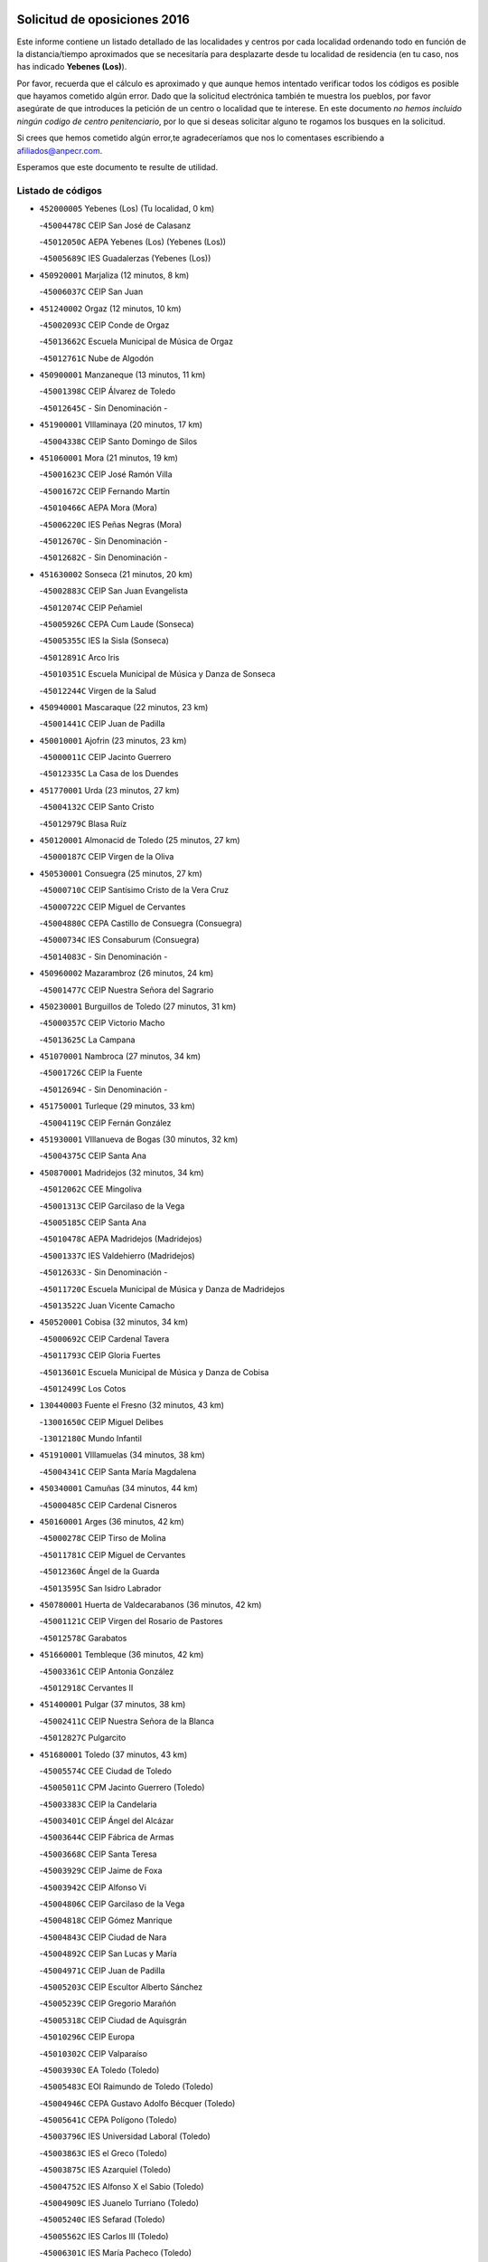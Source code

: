 

.. image:: logo.png
   :align: center

Solicitud de oposiciones 2016
======================================================

  
  
Este informe contiene un listado detallado de las localidades y centros por cada
localidad ordenando todo en función de la distancia/tiempo aproximados que se
necesitaría para desplazarte desde tu localidad de residencia (en tu caso,
nos has indicado **Yebenes (Los)**).

Por favor, recuerda que el cálculo es aproximado y que aunque hemos
intentado verificar todos los códigos es posible que hayamos cometido algún
error. Dado que la solicitud electrónica también te muestra los pueblos, por
favor asegúrate de que introduces la petición de un centro o localidad que
te interese. En este documento
*no hemos incluido ningún codigo de centro penitenciario*, por lo que si deseas
solicitar alguno te rogamos los busques en la solicitud.

Si crees que hemos cometido algún error,te agradeceríamos que nos lo comentases
escribiendo a afiliados@anpecr.com.

Esperamos que este documento te resulte de utilidad.



Listado de códigos
-------------------


- ``452000005`` Yebenes (Los)  (Tu localidad, 0 km)

  -``45004478C`` CEIP San José de Calasanz
    

  -``45012050C`` AEPA Yebenes (Los) (Yebenes (Los))
    

  -``45005689C`` IES Guadalerzas (Yebenes (Los))
    

- ``450920001`` Marjaliza  (12 minutos, 8 km)

  -``45006037C`` CEIP San Juan
    

- ``451240002`` Orgaz  (12 minutos, 10 km)

  -``45002093C`` CEIP Conde de Orgaz
    

  -``45013662C`` Escuela Municipal de Música de Orgaz
    

  -``45012761C`` Nube de Algodón
    

- ``450900001`` Manzaneque  (13 minutos, 11 km)

  -``45001398C`` CEIP Álvarez de Toledo
    

  -``45012645C`` - Sin Denominación -
    

- ``451900001`` VIllaminaya  (20 minutos, 17 km)

  -``45004338C`` CEIP Santo Domingo de Silos
    

- ``451060001`` Mora  (21 minutos, 19 km)

  -``45001623C`` CEIP José Ramón Villa
    

  -``45001672C`` CEIP Fernando Martín
    

  -``45010466C`` AEPA Mora (Mora)
    

  -``45006220C`` IES Peñas Negras (Mora)
    

  -``45012670C`` - Sin Denominación -
    

  -``45012682C`` - Sin Denominación -
    

- ``451630002`` Sonseca  (21 minutos, 20 km)

  -``45002883C`` CEIP San Juan Evangelista
    

  -``45012074C`` CEIP Peñamiel
    

  -``45005926C`` CEPA Cum Laude (Sonseca)
    

  -``45005355C`` IES la Sisla (Sonseca)
    

  -``45012891C`` Arco Iris
    

  -``45010351C`` Escuela Municipal de Música y Danza de Sonseca
    

  -``45012244C`` Virgen de la Salud
    

- ``450940001`` Mascaraque  (22 minutos, 23 km)

  -``45001441C`` CEIP Juan de Padilla
    

- ``450010001`` Ajofrin  (23 minutos, 23 km)

  -``45000011C`` CEIP Jacinto Guerrero
    

  -``45012335C`` La Casa de los Duendes
    

- ``451770001`` Urda  (23 minutos, 27 km)

  -``45004132C`` CEIP Santo Cristo
    

  -``45012979C`` Blasa Ruíz
    

- ``450120001`` Almonacid de Toledo  (25 minutos, 27 km)

  -``45000187C`` CEIP Virgen de la Oliva
    

- ``450530001`` Consuegra  (25 minutos, 27 km)

  -``45000710C`` CEIP Santísimo Cristo de la Vera Cruz
    

  -``45000722C`` CEIP Miguel de Cervantes
    

  -``45004880C`` CEPA Castillo de Consuegra (Consuegra)
    

  -``45000734C`` IES Consaburum (Consuegra)
    

  -``45014083C`` - Sin Denominación -
    

- ``450960002`` Mazarambroz  (26 minutos, 24 km)

  -``45001477C`` CEIP Nuestra Señora del Sagrario
    

- ``450230001`` Burguillos de Toledo  (27 minutos, 31 km)

  -``45000357C`` CEIP Victorio Macho
    

  -``45013625C`` La Campana
    

- ``451070001`` Nambroca  (27 minutos, 34 km)

  -``45001726C`` CEIP la Fuente
    

  -``45012694C`` - Sin Denominación -
    

- ``451750001`` Turleque  (29 minutos, 33 km)

  -``45004119C`` CEIP Fernán González
    

- ``451930001`` VIllanueva de Bogas  (30 minutos, 32 km)

  -``45004375C`` CEIP Santa Ana
    

- ``450870001`` Madridejos  (32 minutos, 34 km)

  -``45012062C`` CEE Mingoliva
    

  -``45001313C`` CEIP Garcilaso de la Vega
    

  -``45005185C`` CEIP Santa Ana
    

  -``45010478C`` AEPA Madridejos (Madridejos)
    

  -``45001337C`` IES Valdehierro (Madridejos)
    

  -``45012633C`` - Sin Denominación -
    

  -``45011720C`` Escuela Municipal de Música y Danza de Madridejos
    

  -``45013522C`` Juan Vicente Camacho
    

- ``450520001`` Cobisa  (32 minutos, 34 km)

  -``45000692C`` CEIP Cardenal Tavera
    

  -``45011793C`` CEIP Gloria Fuertes
    

  -``45013601C`` Escuela Municipal de Música y Danza de Cobisa
    

  -``45012499C`` Los Cotos
    

- ``130440003`` Fuente el Fresno  (32 minutos, 43 km)

  -``13001650C`` CEIP Miguel Delibes
    

  -``13012180C`` Mundo Infantil
    

- ``451910001`` VIllamuelas  (34 minutos, 38 km)

  -``45004341C`` CEIP Santa María Magdalena
    

- ``450340001`` Camuñas  (34 minutos, 44 km)

  -``45000485C`` CEIP Cardenal Cisneros
    

- ``450160001`` Arges  (36 minutos, 42 km)

  -``45000278C`` CEIP Tirso de Molina
    

  -``45011781C`` CEIP Miguel de Cervantes
    

  -``45012360C`` Ángel de la Guarda
    

  -``45013595C`` San Isidro Labrador
    

- ``450780001`` Huerta de Valdecarabanos  (36 minutos, 42 km)

  -``45001121C`` CEIP Virgen del Rosario de Pastores
    

  -``45012578C`` Garabatos
    

- ``451660001`` Tembleque  (36 minutos, 42 km)

  -``45003361C`` CEIP Antonia González
    

  -``45012918C`` Cervantes II
    

- ``451400001`` Pulgar  (37 minutos, 38 km)

  -``45002411C`` CEIP Nuestra Señora de la Blanca
    

  -``45012827C`` Pulgarcito
    

- ``451680001`` Toledo  (37 minutos, 43 km)

  -``45005574C`` CEE Ciudad de Toledo
    

  -``45005011C`` CPM Jacinto Guerrero (Toledo)
    

  -``45003383C`` CEIP la Candelaria
    

  -``45003401C`` CEIP Ángel del Alcázar
    

  -``45003644C`` CEIP Fábrica de Armas
    

  -``45003668C`` CEIP Santa Teresa
    

  -``45003929C`` CEIP Jaime de Foxa
    

  -``45003942C`` CEIP Alfonso Vi
    

  -``45004806C`` CEIP Garcilaso de la Vega
    

  -``45004818C`` CEIP Gómez Manrique
    

  -``45004843C`` CEIP Ciudad de Nara
    

  -``45004892C`` CEIP San Lucas y María
    

  -``45004971C`` CEIP Juan de Padilla
    

  -``45005203C`` CEIP Escultor Alberto Sánchez
    

  -``45005239C`` CEIP Gregorio Marañón
    

  -``45005318C`` CEIP Ciudad de Aquisgrán
    

  -``45010296C`` CEIP Europa
    

  -``45010302C`` CEIP Valparaíso
    

  -``45003930C`` EA Toledo (Toledo)
    

  -``45005483C`` EOI Raimundo de Toledo (Toledo)
    

  -``45004946C`` CEPA Gustavo Adolfo Bécquer (Toledo)
    

  -``45005641C`` CEPA Polígono (Toledo)
    

  -``45003796C`` IES Universidad Laboral (Toledo)
    

  -``45003863C`` IES el Greco (Toledo)
    

  -``45003875C`` IES Azarquiel (Toledo)
    

  -``45004752C`` IES Alfonso X el Sabio (Toledo)
    

  -``45004909C`` IES Juanelo Turriano (Toledo)
    

  -``45005240C`` IES Sefarad (Toledo)
    

  -``45005562C`` IES Carlos III (Toledo)
    

  -``45006301C`` IES María Pacheco (Toledo)
    

  -``45006311C`` IESO Princesa Galiana (Toledo)
    

  -``45600235C`` Academia de Infanteria de Toledo
    

  -``45013765C`` - Sin Denominación -
    

  -``45500007C`` Academia de Infantería
    

  -``45013790C`` Ana María Matute
    

  -``45012931C`` Ángel de la Guarda
    

  -``45012281C`` Castilla-La Mancha
    

  -``45012293C`` Cristo de la Vega
    

  -``45005847C`` Diego Ortiz
    

  -``45012301C`` El Olivo
    

  -``45013935C`` Gloria Fuertes
    

  -``45012311C`` La Cigarra
    

- ``451710001`` Torre de Esteban Hambran (La)  (37 minutos, 43 km)

  -``45004016C`` CEIP Juan Aguado
    

- ``450830001`` Layos  (37 minutos, 45 km)

  -``45001210C`` CEIP María Magdalena
    

- ``450190003`` Perdices (Las)  (37 minutos, 47 km)

  -``45011771C`` CEIP Pintor Tomás Camarero
    

- ``130700001`` Puerto Lapice  (37 minutos, 52 km)

  -``13002435C`` CEIP Juan Alcaide
    

- ``450550001`` Cuerva  (38 minutos, 41 km)

  -``45000795C`` CEIP Soledad Alonso Dorado
    

- ``450700001`` Guadamur  (39 minutos, 49 km)

  -``45001040C`` CEIP Nuestra Señora de la Natividad
    

  -``45012554C`` La Casita de Elia
    

- ``451220001`` Olias del Rey  (39 minutos, 51 km)

  -``45002044C`` CEIP Pedro Melendo García
    

  -``45012748C`` Árbol Mágico
    

  -``45012751C`` Bosque de los Sueños
    

- ``451870001`` VIllafranca de los Caballeros  (39 minutos, 56 km)

  -``45004296C`` CEIP Miguel de Cervantes
    

  -``45006153C`` IESO la Falcata (VIllafranca de los Caballeros)
    

- ``130520003`` Malagon  (40 minutos, 54 km)

  -``13001790C`` CEIP Cañada Real
    

  -``13001819C`` CEIP Santa Teresa
    

  -``13005035C`` AEPA Malagon (Malagon)
    

  -``13004730C`` IES Estados del Duque (Malagon)
    

  -``13011141C`` Santa Teresa de Jesús
    

- ``451970001`` VIllasequilla  (41 minutos, 45 km)

  -``45004442C`` CEIP San Isidro Labrador
    

- ``451330001`` Polan  (41 minutos, 51 km)

  -``45002241C`` CEIP José María Corcuera
    

  -``45012141C`` AEPA Polan (Polan)
    

  -``45012785C`` Arco Iris
    

- ``451820001`` Ventas Con Peña Aguilera (Las)  (42 minutos, 47 km)

  -``45004181C`` CEIP Nuestra Señora del Águila
    

- ``451490001`` Romeral (El)  (42 minutos, 49 km)

  -``45002627C`` CEIP Silvano Cirujano
    

- ``130470001`` Herencia  (42 minutos, 57 km)

  -``13001698C`` CEIP Carrasco Alcalde
    

  -``13005023C`` AEPA Herencia (Herencia)
    

  -``13004729C`` IES Hermógenes Rodríguez (Herencia)
    

  -``13011369C`` - Sin Denominación -
    

  -``13010882C`` Escuela Municipal de Música y Danza de Herencia
    

- ``130500001`` Labores (Las)  (42 minutos, 59 km)

  -``13001753C`` CEIP San José de Calasanz
    

- ``451740001`` Totanes  (43 minutos, 46 km)

  -``45004107C`` CEIP Inmaculada Concepción
    

- ``450190001`` Bargas  (43 minutos, 50 km)

  -``45000308C`` CEIP Santísimo Cristo de la Sala
    

  -``45005653C`` IES Julio Verne (Bargas)
    

  -``45012372C`` Gloria Fuertes
    

  -``45012384C`` Pinocho
    

- ``452020001`` Yepes  (43 minutos, 51 km)

  -``45004557C`` CEIP Rafael García Valiño
    

  -``45006177C`` IES Carpetania (Yepes)
    

  -``45013078C`` Fuentearriba
    

- ``451020002`` Mocejon  (43 minutos, 54 km)

  -``45001544C`` CEIP Miguel de Cervantes
    

  -``45012049C`` AEPA Mocejon (Mocejon)
    

  -``45012669C`` La Oca
    

- ``450980001`` Menasalbas  (44 minutos, 48 km)

  -``45001490C`` CEIP Nuestra Señora de Fátima
    

  -``45013753C`` Menapeques
    

- ``450880001`` Magan  (44 minutos, 56 km)

  -``45001349C`` CEIP Santa Marina
    

  -``45013959C`` Soletes
    

- ``450250001`` Cabañas de la Sagra  (44 minutos, 58 km)

  -``45000370C`` CEIP San Isidro Labrador
    

  -``45013704C`` Gloria Fuertes
    

- ``451160001`` Noez  (45 minutos, 45 km)

  -``45001945C`` CEIP Santísimo Cristo de la Salud
    

- ``450670001`` Galvez  (45 minutos, 48 km)

  -``45000989C`` CEIP San Juan de la Cruz
    

  -``45005975C`` IES Montes de Toledo (Galvez)
    

  -``45013716C`` Garbancito
    

- ``450710001`` Guardia (La)  (45 minutos, 54 km)

  -``45001052C`` CEIP Valentín Escobar
    

- ``130970001`` VIllarta de San Juan  (45 minutos, 65 km)

  -``13003555C`` CEIP Nuestra Señora de la Paz
    

- ``130960001`` VIllarrubia de los Ojos  (46 minutos, 58 km)

  -``13003521C`` CEIP Rufino Blanco
    

  -``13003658C`` CEIP Virgen de la Sierra
    

  -``13005060C`` AEPA VIllarrubia de los Ojos (VIllarrubia de los Ojos)
    

  -``13004900C`` IES Guadiana (VIllarrubia de los Ojos)
    

- ``452040001`` Yunclillos  (46 minutos, 62 km)

  -``45004594C`` CEIP Nuestra Señora de la Salud
    

- ``451890001`` VIllamiel de Toledo  (46 minutos, 63 km)

  -``45004326C`` CEIP Nuestra Señora de la Redonda
    

- ``451960002`` VIllaseca de la Sagra  (47 minutos, 60 km)

  -``45004429C`` CEIP Virgen de las Angustias
    

- ``450030001`` Albarreal de Tajo  (47 minutos, 62 km)

  -``45000035C`` CEIP Benjamín Escalonilla
    

- ``451850001`` VIllacañas  (47 minutos, 63 km)

  -``45004259C`` CEIP Santa Bárbara
    

  -``45010338C`` AEPA VIllacañas (VIllacañas)
    

  -``45004272C`` IES Garcilaso de la Vega (VIllacañas)
    

  -``45005321C`` IES Enrique de Arfe (VIllacañas)
    

- ``130180001`` Arenas de San Juan  (47 minutos, 65 km)

  -``13000694C`` CEIP San Bernabé
    

- ``451470001`` Rielves  (47 minutos, 65 km)

  -``45002551C`` CEIP Maximina Felisa Gómez Aguero
    

- ``130050002`` Alcazar de San Juan  (47 minutos, 68 km)

  -``13000104C`` CEIP el Santo
    

  -``13000116C`` CEIP Juan de Austria
    

  -``13000128C`` CEIP Jesús Ruiz de la Fuente
    

  -``13000131C`` CEIP Santa Clara
    

  -``13003828C`` CEIP Alces
    

  -``13004092C`` CEIP Pablo Ruiz Picasso
    

  -``13004870C`` CEIP Gloria Fuertes
    

  -``13010900C`` CEIP Jardín de Arena
    

  -``13004705C`` EOI la Equidad (Alcazar de San Juan)
    

  -``13004055C`` CEPA Enrique Tierno Galván (Alcazar de San Juan)
    

  -``13000219C`` IES Miguel de Cervantes Saavedra (Alcazar de San Juan)
    

  -``13000220C`` IES Juan Bosco (Alcazar de San Juan)
    

  -``13004687C`` IES María Zambrano (Alcazar de San Juan)
    

  -``13012121C`` - Sin Denominación -
    

  -``13011242C`` El Tobogán
    

  -``13011060C`` El Torreón
    

  -``13010870C`` Escuela Municipal de Música y Danza de Alcázar de San Juan
    

- ``450320001`` Camarenilla  (48 minutos, 63 km)

  -``45000451C`` CEIP Nuestra Señora del Rosario
    

- ``452030001`` Yuncler  (48 minutos, 66 km)

  -``45004582C`` CEIP Remigio Laín
    

- ``450840001`` Lillo  (49 minutos, 60 km)

  -``45001222C`` CEIP Marcelino Murillo
    

  -``45012611C`` Tris-Tras
    

- ``451450001`` Recas  (49 minutos, 64 km)

  -``45002536C`` CEIP Cesar Cabañas Caballero
    

  -``45012131C`` IES Arcipreste de Canales (Recas)
    

  -``45013728C`` Aserrín Aserrán
    

- ``451880001`` VIllaluenga de la Sagra  (49 minutos, 65 km)

  -``45004302C`` CEIP Juan Palarea
    

  -``45006165C`` IES Castillo del Águila (VIllaluenga de la Sagra)
    

- ``450770001`` Huecas  (49 minutos, 69 km)

  -``45001118C`` CEIP Gregorio Marañón
    

- ``130720003`` Retuerta del Bullaque  (50 minutos, 52 km)

  -``13010791C`` CRA Montes de Toledo
    

- ``450850001`` Lominchar  (50 minutos, 70 km)

  -``45001234C`` CEIP Ramón y Cajal
    

  -``45012621C`` Aldea Pitufa
    

- ``450180001`` Barcience  (50 minutos, 71 km)

  -``45010405C`` CEIP Santa María la Blanca
    

- ``451190001`` Numancia de la Sagra  (50 minutos, 72 km)

  -``45001970C`` CEIP Santísimo Cristo de la Misericordia
    

  -``45011872C`` IES Profesor Emilio Lledó (Numancia de la Sagra)
    

  -``45012736C`` Garabatos
    

- ``451730001`` Torrijos  (50 minutos, 74 km)

  -``45004053C`` CEIP Villa de Torrijos
    

  -``45011835C`` CEIP Lazarillo de Tormes
    

  -``45005276C`` CEPA Teresa Enríquez (Torrijos)
    

  -``45004090C`` IES Alonso de Covarrubias (Torrijos)
    

  -``45005252C`` IES Juan de Padilla (Torrijos)
    

  -``45012323C`` Cristo de la Sangre
    

  -``45012220C`` Maestro Gómez de Agüero
    

  -``45012943C`` Pequeñines
    

- ``139040001`` Llanos del Caudillo  (50 minutos, 78 km)

  -``13003749C`` CEIP el Oasis
    

- ``450590001`` Dosbarrios  (51 minutos, 58 km)

  -``45000862C`` CEIP San Isidro Labrador
    

  -``45014034C`` Garabatos
    

- ``450510001`` Cobeja  (51 minutos, 71 km)

  -``45000680C`` CEIP San Juan Bautista
    

  -``45012487C`` Los Pitufitos
    

- ``452050001`` Yuncos  (51 minutos, 71 km)

  -``45004600C`` CEIP Nuestra Señora del Consuelo
    

  -``45010511C`` CEIP Guillermo Plaza
    

  -``45012104C`` CEIP Villa de Yuncos
    

  -``45006189C`` IES la Cañuela (Yuncos)
    

  -``45013492C`` Acuarela
    

- ``450150001`` Arcicollar  (52 minutos, 68 km)

  -``45000254C`` CEIP San Blas
    

- ``451860001`` VIlla de Don Fadrique (La)  (52 minutos, 73 km)

  -``45004284C`` CEIP Ramón y Cajal
    

  -``45010508C`` IESO Leonor de Guzmán (VIlla de Don Fadrique (La))
    

- ``459010001`` Santo Domingo-Caudilla  (52 minutos, 78 km)

  -``45004144C`` CEIP Santa Ana
    

- ``451210001`` Ocaña  (53 minutos, 62 km)

  -``45002020C`` CEIP San José de Calasanz
    

  -``45012177C`` CEIP Pastor Poeta
    

  -``45005631C`` CEPA Gutierre de Cárdenas (Ocaña)
    

  -``45004685C`` IES Alonso de Ercilla (Ocaña)
    

  -``45004791C`` IES Miguel Hernández (Ocaña)
    

  -``45013731C`` - Sin Denominación -
    

  -``45012232C`` Mesa de Ocaña
    

- ``450500001`` Ciruelos  (53 minutos, 65 km)

  -``45000679C`` CEIP Santísimo Cristo de la Misericordia
    

- ``450240001`` Burujon  (53 minutos, 70 km)

  -``45000369C`` CEIP Juan XXIII
    

  -``45012402C`` - Sin Denominación -
    

- ``450140001`` Añover de Tajo  (53 minutos, 71 km)

  -``45000230C`` CEIP Conde de Mayalde
    

  -``45006049C`` IES San Blas (Añover de Tajo)
    

  -``45012359C`` - Sin Denominación -
    

  -``45013881C`` Puliditos
    

- ``451410001`` Quero  (53 minutos, 71 km)

  -``45002421C`` CEIP Santiago Cabañas
    

  -``45012839C`` - Sin Denominación -
    

- ``130280002`` Campo de Criptana  (53 minutos, 77 km)

  -``13004717C`` CPM Alcázar de San Juan-Campo de Criptana (Campo de
    

  -``13000943C`` CEIP Virgen de la Paz
    

  -``13000955C`` CEIP Virgen de Criptana
    

  -``13000967C`` CEIP Sagrado Corazón
    

  -``13003968C`` CEIP Domingo Miras
    

  -``13005011C`` AEPA Campo de Criptana (Campo de Criptana)
    

  -``13001005C`` IES Isabel Perillán y Quirós (Campo de Criptana)
    

  -``13011023C`` Escuela Municipal de Musica y Danza de Campo de Criptana
    

  -``13011096C`` Los Gigantes
    

  -``13011333C`` Los Quijotes
    

- ``451530001`` San Pablo de los Montes  (54 minutos, 60 km)

  -``45002676C`` CEIP Nuestra Señora de Gracia
    

  -``45012852C`` San Pablo de los Montes
    

- ``450660001`` Fuensalida  (54 minutos, 74 km)

  -``45000977C`` CEIP Tomás Romojaro
    

  -``45011801C`` CEIP Condes de Fuensalida
    

  -``45011719C`` AEPA Fuensalida (Fuensalida)
    

  -``45005665C`` IES Aldebarán (Fuensalida)
    

  -``45011914C`` Maestro Vicente Rodríguez
    

  -``45013534C`` Zapatitos
    

- ``450690001`` Gerindote  (54 minutos, 76 km)

  -``45001039C`` CEIP San José
    

- ``451510001`` San Martin de Montalban  (55 minutos, 61 km)

  -``45002652C`` CEIP Santísimo Cristo de la Luz
    

- ``451360001`` Puebla de Montalban (La)  (55 minutos, 72 km)

  -``45002330C`` CEIP Fernando de Rojas
    

  -``45005941C`` AEPA Puebla de Montalban (La) (Puebla de Montalban (La))
    

  -``45004739C`` IES Juan de Lucena (Puebla de Montalban (La))
    

- ``450810001`` Illescas  (55 minutos, 78 km)

  -``45001167C`` CEIP Martín Chico
    

  -``45005343C`` CEIP la Constitución
    

  -``45010454C`` CEIP Ilarcuris
    

  -``45011999C`` CEIP Clara Campoamor
    

  -``45005914C`` CEPA Pedro Gumiel (Illescas)
    

  -``45004788C`` IES Juan de Padilla (Illescas)
    

  -``45005987C`` IES Condestable Álvaro de Luna (Illescas)
    

  -``45012581C`` Canicas
    

  -``45012591C`` Truke
    

- ``450810008`` Señorio de Illescas (El)  (55 minutos, 78 km)

  -``45012190C`` CEIP el Greco
    

- ``451180001`` Noves  (55 minutos, 79 km)

  -``45001969C`` CEIP Nuestra Señora de la Monjia
    

  -``45012724C`` Barrio Sésamo
    

- ``452010001`` Yeles  (55 minutos, 79 km)

  -``45004533C`` CEIP San Antonio
    

  -``45013066C`` Rocinante
    

- ``130050003`` Cinco Casas  (55 minutos, 80 km)

  -``13012052C`` CRA Alciares
    

- ``130650005`` Torno (El)  (56 minutos, 65 km)

  -``13002356C`` CEIP Nuestra Señora de Guadalupe
    

- ``451230001`` Ontigola  (56 minutos, 65 km)

  -``45002056C`` CEIP Virgen del Rosario
    

  -``45013819C`` - Sin Denominación -
    

- ``450310001`` Camarena  (56 minutos, 72 km)

  -``45000448C`` CEIP María del Mar
    

  -``45011975C`` CEIP Alonso Rodríguez
    

  -``45012128C`` IES Blas de Prado (Camarena)
    

  -``45012426C`` La Abeja Maya
    

- ``130310001`` Carrion de Calatrava  (56 minutos, 73 km)

  -``13001030C`` CEIP Nuestra Señora de la Encarnación
    

  -``13011345C`` Clara Campoamor
    

- ``451280001`` Pantoja  (56 minutos, 75 km)

  -``45002196C`` CEIP Marqueses de Manzanedo
    

  -``45012773C`` - Sin Denominación -
    

- ``451270001`` Palomeque  (56 minutos, 76 km)

  -``45002184C`` CEIP San Juan Bautista
    

- ``451150001`` Noblejas  (57 minutos, 69 km)

  -``45001908C`` CEIP Santísimo Cristo de las Injurias
    

  -``45012037C`` AEPA Noblejas (Noblejas)
    

  -``45012712C`` Rosa Sensat
    

- ``450470001`` Cedillo del Condado  (57 minutos, 75 km)

  -``45000631C`` CEIP Nuestra Señora de la Natividad
    

  -``45012463C`` Pompitas
    

- ``451340001`` Portillo de Toledo  (57 minutos, 76 km)

  -``45002251C`` CEIP Conde de Ruiseñada
    

- ``450040001`` Alcabon  (57 minutos, 82 km)

  -``45000047C`` CEIP Nuestra Señora de la Aurora
    

- ``450620001`` Escalonilla  (58 minutos, 78 km)

  -``45000904C`` CEIP Sagrados Corazones
    

- ``450910001`` Maqueda  (58 minutos, 86 km)

  -``45001416C`` CEIP Don Álvaro de Luna
    

- ``130360002`` Cortijos de Arriba  (59 minutos, 46 km)

  -``13001443C`` CEIP Nuestra Señora de las Mercedes
    

- ``450540001`` Corral de Almaguer  (59 minutos, 72 km)

  -``45000783C`` CEIP Nuestra Señora de la Muela
    

  -``45005801C`` IES la Besana (Corral de Almaguer)
    

  -``45012517C`` - Sin Denominación -
    

- ``130830001`` Torralba de Calatrava  (59 minutos, 73 km)

  -``13003142C`` CEIP Cristo del Consuelo
    

  -``13011527C`` El Arca de los Sueños
    

  -``13012040C`` Escuela de Música de Torralba de Calatrava
    

- ``130340002`` Ciudad Real  (59 minutos, 76 km)

  -``13001224C`` CEE Puerta de Santa María
    

  -``13004341C`` CPM Marcos Redondo (Ciudad Real)
    

  -``13001078C`` CEIP Alcalde José Cruz Prado
    

  -``13001091C`` CEIP Pérez Molina
    

  -``13001108C`` CEIP Ciudad Jardín
    

  -``13001111C`` CEIP Ángel Andrade
    

  -``13001121C`` CEIP Dulcinea del Toboso
    

  -``13001157C`` CEIP José María de la Fuente
    

  -``13001169C`` CEIP Jorge Manrique
    

  -``13001170C`` CEIP Pío XII
    

  -``13001391C`` CEIP Carlos Eraña
    

  -``13003889C`` CEIP Miguel de Cervantes
    

  -``13003890C`` CEIP Juan Alcaide
    

  -``13004389C`` CEIP Carlos Vázquez
    

  -``13004444C`` CEIP Ferroviario
    

  -``13004651C`` CEIP Cristóbal Colón
    

  -``13004754C`` CEIP Santo Tomás de Villanueva Nº 16
    

  -``13004857C`` CEIP María de Pacheco
    

  -``13004882C`` CEIP Alcalde José Maestro
    

  -``13009466C`` CEIP Don Quijote
    

  -``13001406C`` EA Pedro Almodóvar (Ciudad Real)
    

  -``13004134C`` EOI Prado de Alarcos (Ciudad Real)
    

  -``13004067C`` CEPA Antonio Gala (Ciudad Real)
    

  -``13001327C`` IES Maestre de Calatrava (Ciudad Real)
    

  -``13001339C`` IES Maestro Juan de Ávila (Ciudad Real)
    

  -``13001340C`` IES Santa María de Alarcos (Ciudad Real)
    

  -``13003920C`` IES Hernán Pérez del Pulgar (Ciudad Real)
    

  -``13004456C`` IES Torreón del Alcázar (Ciudad Real)
    

  -``13004675C`` IES Atenea (Ciudad Real)
    

  -``13003683C`` Deleg Prov Educación Ciudad Real
    

  -``9555C`` Int. fuera provincia
    

  -``13010274C`` UO Ciudad Jardin
    

  -``45011707C`` UO CEE Ciudad de Toledo
    

  -``13011102C`` Alfonso X
    

  -``13011114C`` El Lirio
    

  -``13011370C`` La Flauta Mágica
    

  -``13011382C`` La Granja
    

- ``450560001`` Chozas de Canales  (59 minutos, 77 km)

  -``45000801C`` CEIP Santa María Magdalena
    

  -``45012475C`` Pepito Conejo
    

- ``130390001`` Daimiel  (59 minutos, 78 km)

  -``13001479C`` CEIP San Isidro
    

  -``13001480C`` CEIP Infante Don Felipe
    

  -``13001492C`` CEIP la Espinosa
    

  -``13004572C`` CEIP Calatrava
    

  -``13004663C`` CEIP Albuera
    

  -``13004641C`` CEPA Miguel de Cervantes (Daimiel)
    

  -``13001595C`` IES Ojos del Guadiana (Daimiel)
    

  -``13003737C`` IES Juan D&#39;Opazo (Daimiel)
    

  -``13009508C`` Escuela Municipal de Música y Danza de Daimiel
    

  -``13011126C`` Sancho
    

  -``13011138C`` Virgen de las Cruces
    

- ``451990001`` VIso de San Juan (El)  (59 minutos, 78 km)

  -``45004466C`` CEIP Fernando de Alarcón
    

  -``45011987C`` CEIP Miguel Delibes
    

- ``130530003`` Manzanares  (59 minutos, 90 km)

  -``13001923C`` CEIP Divina Pastora
    

  -``13001935C`` CEIP Altagracia
    

  -``13003853C`` CEIP la Candelaria
    

  -``13004390C`` CEIP Enrique Tierno Galván
    

  -``13004079C`` CEPA San Blas (Manzanares)
    

  -``13001984C`` IES Pedro Álvarez Sotomayor (Manzanares)
    

  -``13003798C`` IES Azuer (Manzanares)
    

  -``13011400C`` - Sin Denominación -
    

  -``13009594C`` Guillermo Calero
    

  -``13011151C`` La Ínsula
    

- ``451580001`` Santa Olalla  (59 minutos, 90 km)

  -``45002779C`` CEIP Nuestra Señora de la Piedad
    

- ``451090001`` Navahermosa  (1h, 67 km)

  -``45001763C`` CEIP San Miguel Arcángel
    

  -``45010341C`` CEPA la Raña (Navahermosa)
    

  -``45006207C`` IESO Manuel de Guzmán (Navahermosa)
    

  -``45012700C`` - Sin Denominación -
    

- ``451950001`` VIllarrubia de Santiago  (1h, 75 km)

  -``45004399C`` CEIP Nuestra Señora del Castellar
    

- ``450020001`` Alameda de la Sagra  (1h, 78 km)

  -``45000023C`` CEIP Nuestra Señora de la Asunción
    

  -``45012347C`` El Jardín de los Sueños
    

- ``450640001`` Esquivias  (1h, 83 km)

  -``45000931C`` CEIP Miguel de Cervantes
    

  -``45011963C`` CEIP Catalina de Palacios
    

  -``45010387C`` IES Alonso Quijada (Esquivias)
    

  -``45012542C`` Sancho Panza
    

- ``451350001`` Puebla de Almoradiel (La)  (1h, 83 km)

  -``45002287C`` CEIP Ramón y Cajal
    

  -``45012153C`` AEPA Puebla de Almoradiel (La) (Puebla de Almoradiel (La))
    

  -``45006116C`` IES Aldonza Lorenzo (Puebla de Almoradiel (La))
    

- ``450380001`` Carranque  (1h, 89 km)

  -``45000527C`` CEIP Guadarrama
    

  -``45012098C`` CEIP Villa de Materno
    

  -``45011859C`` IES Libertad (Carranque)
    

  -``45012438C`` Garabatos
    

- ``130340001`` Casas (Las)  (1h 1min, 76 km)

  -``13003774C`` CEIP Nuestra Señora del Rosario
    

- ``451610004`` Seseña Nuevo  (1h 1min, 77 km)

  -``45002810C`` CEIP Fernando de Rojas
    

  -``45010363C`` CEIP Gloria Fuertes
    

  -``45011951C`` CEIP el Quiñón
    

  -``45010399C`` CEPA Seseña Nuevo (Seseña Nuevo)
    

  -``45012876C`` Burbujas
    

- ``450370001`` Carpio de Tajo (El)  (1h 1min, 80 km)

  -``45000515C`` CEIP Nuestra Señora de Ronda
    

- ``130650002`` Porzuna  (1h 1min, 83 km)

  -``13002320C`` CEIP Nuestra Señora del Rosario
    

  -``13005084C`` AEPA Porzuna (Porzuna)
    

  -``13005199C`` IES Ribera del Bullaque (Porzuna)
    

  -``13011473C`` Caramelo
    

- ``451570003`` Santa Cruz del Retamar  (1h 1min, 89 km)

  -``45002767C`` CEIP Nuestra Señora de la Paz
    

- ``451430001`` Quismondo  (1h 1min, 94 km)

  -``45002512C`` CEIP Pedro Zamorano
    

- ``451830001`` Ventas de Retamosa (Las)  (1h 2min, 79 km)

  -``45004201C`` CEIP Santiago Paniego
    

- ``451980001`` VIllatobas  (1h 2min, 82 km)

  -``45004454C`` CEIP Sagrado Corazón de Jesús
    

- ``451010001`` Miguel Esteban  (1h 2min, 86 km)

  -``45001532C`` CEIP Cervantes
    

  -``45006098C`` IESO Juan Patiño Torres (Miguel Esteban)
    

  -``45012657C`` La Abejita
    

- ``450360001`` Carmena  (1h 2min, 87 km)

  -``45000503C`` CEIP Cristo de la Cueva
    

- ``451760001`` Ugena  (1h 3min, 83 km)

  -``45004120C`` CEIP Miguel de Cervantes
    

  -``45011847C`` CEIP Tres Torres
    

  -``45012955C`` Los Peques
    

- ``450210001`` Borox  (1h 3min, 88 km)

  -``45000321C`` CEIP Nuestra Señora de la Salud
    

- ``130820002`` Tomelloso  (1h 3min, 97 km)

  -``13004080C`` CEE Ponce de León
    

  -``13003038C`` CEIP Miguel de Cervantes
    

  -``13003041C`` CEIP José María del Moral
    

  -``13003051C`` CEIP Carmelo Cortés
    

  -``13003075C`` CEIP Doña Crisanta
    

  -``13003087C`` CEIP José Antonio
    

  -``13003762C`` CEIP San José de Calasanz
    

  -``13003981C`` CEIP Embajadores
    

  -``13003993C`` CEIP San Isidro
    

  -``13004109C`` CEIP San Antonio
    

  -``13004328C`` CEIP Almirante Topete
    

  -``13004948C`` CEIP Virgen de las Viñas
    

  -``13009478C`` CEIP Felix Grande
    

  -``13004122C`` EA Antonio López (Tomelloso)
    

  -``13004742C`` EOI Mar de VIñas (Tomelloso)
    

  -``13004559C`` CEPA Simienza (Tomelloso)
    

  -``13003129C`` IES Eladio Cabañero (Tomelloso)
    

  -``13003130C`` IES Francisco García Pavón (Tomelloso)
    

  -``13004821C`` IES Airén (Tomelloso)
    

  -``13005345C`` IES Alto Guadiana (Tomelloso)
    

  -``13004419C`` Conservatorio Municipal de Música
    

  -``13011199C`` Dulcinea
    

  -``13012027C`` Lorencete
    

  -``13011515C`` Mediodía
    

- ``451610003`` Seseña  (1h 4min, 80 km)

  -``45002809C`` CEIP Gabriel Uriarte
    

  -``45010442C`` CEIP Sisius
    

  -``45011823C`` CEIP Juan Carlos I
    

  -``45005677C`` IES Margarita Salas (Seseña)
    

  -``45006244C`` IES las Salinas (Seseña)
    

  -``45012888C`` Pequeñines
    

- ``450410001`` Casarrubios del Monte  (1h 4min, 88 km)

  -``45000576C`` CEIP San Juan de Dios
    

  -``45012451C`` Arco Iris
    

- ``130190001`` Argamasilla de Alba  (1h 4min, 94 km)

  -``13000700C`` CEIP Divino Maestro
    

  -``13000712C`` CEIP Nuestra Señora de Peñarroya
    

  -``13003831C`` CEIP Azorín
    

  -``13005151C`` AEPA Argamasilla de Alba (Argamasilla de Alba)
    

  -``13005278C`` IES VIcente Cano (Argamasilla de Alba)
    

  -``13011308C`` Alba
    

- ``130540001`` Membrilla  (1h 4min, 94 km)

  -``13001996C`` CEIP Virgen del Espino
    

  -``13002009C`` CEIP San José de Calasanz
    

  -``13005102C`` AEPA Membrilla (Membrilla)
    

  -``13005291C`` IES Marmaria (Membrilla)
    

  -``13011412C`` Lope de Vega
    

- ``130870002`` Consolacion  (1h 4min, 102 km)

  -``13003348C`` CEIP Virgen de Consolación
    

- ``130400001`` Fernan Caballero  (1h 5min, 83 km)

  -``13001601C`` CEIP Manuel Sastre Velasco
    

  -``13012167C`` Concha Mera
    

- ``450950001`` Mata (La)  (1h 5min, 86 km)

  -``45001453C`` CEIP Severo Ochoa
    

- ``130610001`` Pedro Muñoz  (1h 5min, 92 km)

  -``13002162C`` CEIP María Luisa Cañas
    

  -``13002174C`` CEIP Nuestra Señora de los Ángeles
    

  -``13004331C`` CEIP Maestro Juan de Ávila
    

  -``13011011C`` CEIP Hospitalillo
    

  -``13010808C`` AEPA Pedro Muñoz (Pedro Muñoz)
    

  -``13004781C`` IES Isabel Martínez Buendía (Pedro Muñoz)
    

  -``13011461C`` - Sin Denominación -
    

- ``139010001`` Robledo (El)  (1h 6min, 72 km)

  -``13010778C`` CRA Valle del Bullaque
    

  -``13005096C`` AEPA Robledo (El) (Robledo (El))
    

- ``450890002`` Malpica de Tajo  (1h 6min, 90 km)

  -``45001374C`` CEIP Fulgencio Sánchez Cabezudo
    

- ``450760001`` Hormigos  (1h 6min, 97 km)

  -``45001091C`` CEIP Virgen de la Higuera
    

- ``450400001`` Casar de Escalona (El)  (1h 6min, 101 km)

  -``45000552C`` CEIP Nuestra Señora de Hortum Sancho
    

- ``130560001`` Miguelturra  (1h 7min, 81 km)

  -``13002061C`` CEIP el Pradillo
    

  -``13002071C`` CEIP Santísimo Cristo de la Misericordia
    

  -``13004973C`` CEIP Benito Pérez Galdós
    

  -``13009521C`` CEIP Clara Campoamor
    

  -``13005047C`` AEPA Miguelturra (Miguelturra)
    

  -``13004808C`` IES Campo de Calatrava (Miguelturra)
    

  -``13011424C`` - Sin Denominación -
    

  -``13011606C`` Escuela Municipal de Música de Miguelturra
    

  -``13012118C`` Municipal Nº 2
    

- ``130620001`` Picon  (1h 7min, 82 km)

  -``13002204C`` CEIP José María del Moral
    

- ``451800001`` Valmojado  (1h 7min, 92 km)

  -``45004168C`` CEIP Santo Domingo de Guzmán
    

  -``45012165C`` AEPA Valmojado (Valmojado)
    

  -``45006141C`` IES Cañada Real (Valmojado)
    

- ``451670001`` Toboso (El)  (1h 7min, 96 km)

  -``45003371C`` CEIP Miguel de Cervantes
    

- ``450580001`` Domingo Perez  (1h 7min, 102 km)

  -``45011756C`` CRA Campos de Castilla
    

- ``130790001`` Solana (La)  (1h 7min, 104 km)

  -``13002927C`` CEIP Sagrado Corazón
    

  -``13002939C`` CEIP Romero Peña
    

  -``13002940C`` CEIP el Santo
    

  -``13004833C`` CEIP el Humilladero
    

  -``13004894C`` CEIP Javier Paulino Pérez
    

  -``13010912C`` CEIP la Moheda
    

  -``13011001C`` CEIP Federico Romero
    

  -``13002976C`` IES Modesto Navarro (Solana (La))
    

  -``13010924C`` IES Clara Campoamor (Solana (La))
    

- ``450270001`` Cabezamesada  (1h 8min, 82 km)

  -``45000394C`` CEIP Alonso de Cárdenas
    

- ``130640001`` Poblete  (1h 8min, 83 km)

  -``13002290C`` CEIP la Alameda
    

- ``451560001`` Santa Cruz de la Zarza  (1h 8min, 91 km)

  -``45002721C`` CEIP Eduardo Palomo Rodríguez
    

  -``45006190C`` IESO Velsinia (Santa Cruz de la Zarza)
    

  -``45012864C`` - Sin Denominación -
    

- ``450390001`` Carriches  (1h 9min, 93 km)

  -``45000540C`` CEIP Doctor Cesar González Gómez
    

- ``450610001`` Escalona  (1h 9min, 99 km)

  -``45000898C`` CEIP Inmaculada Concepción
    

  -``45006074C`` IES Lazarillo de Tormes (Escalona)
    

- ``450410002`` Calypo Fado  (1h 9min, 100 km)

  -``45010375C`` CEIP Calypo
    

- ``130340004`` Valverde  (1h 10min, 87 km)

  -``13001421C`` CEIP Alarcos
    

- ``130660001`` Pozuelo de Calatrava  (1h 10min, 88 km)

  -``13002368C`` CEIP José María de la Fuente
    

  -``13005059C`` AEPA Pozuelo de Calatrava (Pozuelo de Calatrava)
    

- ``451420001`` Quintanar de la Orden  (1h 10min, 91 km)

  -``45002457C`` CEIP Cristóbal Colón
    

  -``45012001C`` CEIP Antonio Machado
    

  -``45005288C`` CEPA Luis VIves (Quintanar de la Orden)
    

  -``45002470C`` IES Infante Don Fadrique (Quintanar de la Orden)
    

  -``45004867C`` IES Alonso Quijano (Quintanar de la Orden)
    

  -``45012840C`` Pim Pon
    

- ``130230001`` Bolaños de Calatrava  (1h 10min, 96 km)

  -``13000803C`` CEIP Fernando III el Santo
    

  -``13000815C`` CEIP Arzobispo Calzado
    

  -``13003786C`` CEIP Virgen del Monte
    

  -``13004936C`` CEIP Molino de Viento
    

  -``13010821C`` AEPA Bolaños de Calatrava (Bolaños de Calatrava)
    

  -``13004778C`` IES Berenguela de Castilla (Bolaños de Calatrava)
    

  -``13011084C`` El Castillo
    

  -``13011977C`` Mundo Mágico
    

- ``450460001`` Cebolla  (1h 11min, 95 km)

  -``45000621C`` CEIP Nuestra Señora de la Antigua
    

  -``45006062C`` IES Arenales del Tajo (Cebolla)
    

- ``450480001`` Cerralbos (Los)  (1h 11min, 111 km)

  -``45011768C`` CRA Entrerríos
    

- ``450130001`` Almorox  (1h 12min, 105 km)

  -``45000229C`` CEIP Silvano Cirujano
    

- ``450450001`` Cazalegas  (1h 12min, 113 km)

  -``45000606C`` CEIP Miguel de Cervantes
    

  -``45013613C`` - Sin Denominación -
    

- ``130490001`` Horcajo de los Montes  (1h 13min, 81 km)

  -``13010766C`` CRA San Isidro
    

  -``13005217C`` IES Montes de Cabañeros (Horcajo de los Montes)
    

- ``130130001`` Almagro  (1h 13min, 91 km)

  -``13000402C`` CEIP Miguel de Cervantes Saavedra
    

  -``13000414C`` CEIP Diego de Almagro
    

  -``13004377C`` CEIP Paseo Viejo de la Florida
    

  -``13010811C`` AEPA Almagro (Almagro)
    

  -``13000451C`` IES Antonio Calvín (Almagro)
    

  -``13000475C`` IES Clavero Fernández de Córdoba (Almagro)
    

  -``13011072C`` La Comedia
    

  -``13011278C`` Marioneta
    

  -``13009569C`` Pablo Molina
    

- ``451920001`` VIllanueva de Alcardete  (1h 13min, 92 km)

  -``45004363C`` CEIP Nuestra Señora de la Piedad
    

- ``450990001`` Mentrida  (1h 13min, 103 km)

  -``45001507C`` CEIP Luis Solana
    

  -``45011860C`` IES Antonio Jiménez-Landi (Mentrida)
    

- ``161330001`` Mota del Cuervo  (1h 13min, 104 km)

  -``16001624C`` CEIP Virgen de Manjavacas
    

  -``16009945C`` CEIP Santa Rita
    

  -``16004327C`` AEPA Mota del Cuervo (Mota del Cuervo)
    

  -``16004431C`` IES Julián Zarco (Mota del Cuervo)
    

  -``16009581C`` Balú
    

  -``16010017C`` Conservatorio Profesional de Música Mota del Cuervo
    

  -``16009593C`` El Santo
    

  -``16009295C`` Escuela Municipal de Música y Danza de Mota del Cuervo
    

- ``130740001`` San Carlos del Valle  (1h 13min, 115 km)

  -``13002824C`` CEIP San Juan Bosco
    

- ``130870001`` Valdepeñas  (1h 13min, 119 km)

  -``13010948C`` CEE María Luisa Navarro Margati
    

  -``13003211C`` CEIP Jesús Baeza
    

  -``13003221C`` CEIP Lorenzo Medina
    

  -``13003233C`` CEIP Jesús Castillo
    

  -``13003245C`` CEIP Lucero
    

  -``13003257C`` CEIP Luis Palacios
    

  -``13004006C`` CEIP Maestro Juan Alcaide
    

  -``13004845C`` EOI Ciudad de Valdepeñas (Valdepeñas)
    

  -``13004225C`` CEPA Francisco de Quevedo (Valdepeñas)
    

  -``13003324C`` IES Bernardo de Balbuena (Valdepeñas)
    

  -``13003336C`` IES Gregorio Prieto (Valdepeñas)
    

  -``13004766C`` IES Francisco Nieva (Valdepeñas)
    

  -``13011552C`` Cachiporro
    

  -``13011205C`` Cervantes
    

  -``13009533C`` Ignacio Morales Nieva
    

  -``13011217C`` Virgen de la Consolación
    

- ``130630002`` Piedrabuena  (1h 14min, 98 km)

  -``13002228C`` CEIP Miguel de Cervantes
    

  -``13003971C`` CEIP Luis Vives
    

  -``13009582C`` CEPA Montes Norte (Piedrabuena)
    

  -``13005308C`` IES Mónico Sánchez (Piedrabuena)
    

- ``130780001`` Socuellamos  (1h 15min, 117 km)

  -``13002873C`` CEIP Gerardo Martínez
    

  -``13002885C`` CEIP el Coso
    

  -``13004316C`` CEIP Carmen Arias
    

  -``13005163C`` AEPA Socuellamos (Socuellamos)
    

  -``13002903C`` IES Fernando de Mena (Socuellamos)
    

  -``13011497C`` Arco Iris
    

- ``161060001`` Horcajo de Santiago  (1h 16min, 91 km)

  -``16001314C`` CEIP José Montalvo
    

  -``16004352C`` AEPA Horcajo de Santiago (Horcajo de Santiago)
    

  -``16004492C`` IES Orden de Santiago (Horcajo de Santiago)
    

  -``16009544C`` Hervás y Panduro
    

- ``130350001`` Corral de Calatrava  (1h 16min, 100 km)

  -``13001431C`` CEIP Nuestra Señora de la Paz
    

- ``451520001`` San Martin de Pusa  (1h 16min, 106 km)

  -``45013871C`` CRA Río Pusa
    

- ``130070001`` Alcolea de Calatrava  (1h 17min, 95 km)

  -``13000293C`` CEIP Tomasa Gallardo
    

  -``13005072C`` AEPA Alcolea de Calatrava (Alcolea de Calatrava)
    

  -``13012064C`` - Sin Denominación -
    

- ``130880001`` Valenzuela de Calatrava  (1h 17min, 100 km)

  -``13003361C`` CEIP Nuestra Señora del Rosario
    

- ``451370001`` Pueblanueva (La)  (1h 17min, 107 km)

  -``45002366C`` CEIP San Isidro
    

- ``451170001`` Nombela  (1h 17min, 108 km)

  -``45001957C`` CEIP Cristo de la Nava
    

- ``130060001`` Alcoba  (1h 18min, 89 km)

  -``13000256C`` CEIP Don Rodrigo
    

- ``130580001`` Moral de Calatrava  (1h 18min, 106 km)

  -``13002113C`` CEIP Agustín Sanz
    

  -``13004869C`` CEIP Manuel Clemente
    

  -``13010985C`` AEPA Moral de Calatrava (Moral de Calatrava)
    

  -``13005311C`` IES Peñalba (Moral de Calatrava)
    

  -``13011451C`` - Sin Denominación -
    

- ``162030001`` Tarancon  (1h 18min, 108 km)

  -``16002321C`` CEIP Duque de Riánsares
    

  -``16004443C`` CEIP Gloria Fuertes
    

  -``16003657C`` CEPA Altomira (Tarancon)
    

  -``16004534C`` IES la Hontanilla (Tarancon)
    

  -``16009453C`` Nuestra Señora de Riansares
    

  -``16009660C`` San Isidro
    

  -``16009672C`` Santa Quiteria
    

- ``130100001`` Alhambra  (1h 18min, 122 km)

  -``13000323C`` CEIP Nuestra Señora de Fátima
    

- ``451120001`` Navalmorales (Los)  (1h 19min, 87 km)

  -``45001805C`` CEIP San Francisco
    

  -``45005495C`` IES los Navalmorales (Navalmorales (Los))
    

- ``130770001`` Santa Cruz de Mudela  (1h 19min, 133 km)

  -``13002851C`` CEIP Cervantes
    

  -``13010869C`` AEPA Santa Cruz de Mudela (Santa Cruz de Mudela)
    

  -``13005205C`` IES Máximo Laguna (Santa Cruz de Mudela)
    

  -``13011485C`` Gloria Fuertes
    

- ``162490001`` VIllamayor de Santiago  (1h 20min, 105 km)

  -``16002781C`` CEIP Gúzquez
    

  -``16004364C`` AEPA VIllamayor de Santiago (VIllamayor de Santiago)
    

  -``16004510C`` IESO Ítaca (VIllamayor de Santiago)
    

- ``161240001`` Mesas (Las)  (1h 20min, 109 km)

  -``16001533C`` CEIP Hermanos Amorós Fernández
    

  -``16004303C`` AEPA Mesas (Las) (Mesas (Las))
    

  -``16009970C`` IESO Mesas (Las) (Mesas (Las))
    

- ``161530001`` Pedernoso (El)  (1h 20min, 116 km)

  -``16001821C`` CEIP Juan Gualberto Avilés
    

- ``451540001`` San Roman de los Montes  (1h 20min, 130 km)

  -``45010417C`` CEIP Nuestra Señora del Buen Camino
    

- ``451130002`` Navalucillos (Los)  (1h 21min, 89 km)

  -``45001854C`` CEIP Nuestra Señora de las Saleras
    

- ``130220001`` Ballesteros de Calatrava  (1h 21min, 105 km)

  -``13000797C`` CEIP José María del Moral
    

- ``130090001`` Aldea del Rey  (1h 21min, 107 km)

  -``13000311C`` CEIP Maestro Navas
    

  -``13011254C`` El Parque
    

  -``13009557C`` Escuela Municipal de Música y Danza de Aldea del Rey
    

- ``451570001`` Calalberche  (1h 21min, 109 km)

  -``45011811C`` CEIP Ribera del Alberche
    

- ``130200001`` Argamasilla de Calatrava  (1h 21min, 113 km)

  -``13000748C`` CEIP Rodríguez Marín
    

  -``13000773C`` CEIP Virgen del Socorro
    

  -``13005138C`` AEPA Argamasilla de Calatrava (Argamasilla de Calatrava)
    

  -``13005281C`` IES Alonso Quijano (Argamasilla de Calatrava)
    

  -``13011311C`` Gloria Fuertes
    

- ``130100002`` Pozo de la Serna  (1h 21min, 123 km)

  -``13000335C`` CEIP Sagrado Corazón
    

- ``160860001`` Fuente de Pedro Naharro  (1h 22min, 100 km)

  -``16004182C`` CRA Retama
    

  -``16009891C`` Rosa León
    

- ``130450001`` Granatula de Calatrava  (1h 22min, 114 km)

  -``13001662C`` CEIP Nuestra Señora Oreto y Zuqueca
    

- ``450680001`` Garciotun  (1h 22min, 121 km)

  -``45001027C`` CEIP Santa María Magdalena
    

- ``130670001`` Pozuelos de Calatrava (Los)  (1h 23min, 109 km)

  -``13002371C`` CEIP Santa Quiteria
    

- ``160330001`` Belmonte  (1h 23min, 121 km)

  -``16000280C`` CEIP Fray Luis de León
    

  -``16004406C`` IES San Juan del Castillo (Belmonte)
    

  -``16009830C`` La Lengua de las Mariposas
    

- ``451650006`` Talavera de la Reina  (1h 23min, 125 km)

  -``45005811C`` CEE Bios
    

  -``45002950C`` CEIP Federico García Lorca
    

  -``45002986C`` CEIP Santa María
    

  -``45003139C`` CEIP Nuestra Señora del Prado
    

  -``45003140C`` CEIP Fray Hernando de Talavera
    

  -``45003152C`` CEIP San Ildefonso
    

  -``45003164C`` CEIP San Juan de Dios
    

  -``45004624C`` CEIP Hernán Cortés
    

  -``45004831C`` CEIP José Bárcena
    

  -``45004855C`` CEIP Antonio Machado
    

  -``45005197C`` CEIP Pablo Iglesias
    

  -``45013583C`` CEIP Bartolomé Nicolau
    

  -``45005057C`` EA Talavera (Talavera de la Reina)
    

  -``45005537C`` EOI Talavera de la Reina (Talavera de la Reina)
    

  -``45004958C`` CEPA Río Tajo (Talavera de la Reina)
    

  -``45003255C`` IES Padre Juan de Mariana (Talavera de la Reina)
    

  -``45003267C`` IES Juan Antonio Castro (Talavera de la Reina)
    

  -``45003279C`` IES San Isidro (Talavera de la Reina)
    

  -``45004740C`` IES Gabriel Alonso de Herrera (Talavera de la Reina)
    

  -``45005461C`` IES Puerta de Cuartos (Talavera de la Reina)
    

  -``45005471C`` IES Ribera del Tajo (Talavera de la Reina)
    

  -``45014101C`` Conservatorio Profesional de Música de Talavera de la Reina
    

  -``45012256C`` El Alfar
    

  -``45000618C`` Eusebio Rubalcaba
    

  -``45012268C`` Julián Besteiro
    

  -``45012271C`` Santo Ángel de la Guarda
    

- ``161000001`` Hinojosos (Los)  (1h 24min, 117 km)

  -``16009362C`` CRA Airén
    

- ``130320001`` Carrizosa  (1h 24min, 132 km)

  -``13001054C`` CEIP Virgen del Salido
    

- ``161540001`` Pedroñeras (Las)  (1h 25min, 122 km)

  -``16001831C`` CEIP Adolfo Martínez Chicano
    

  -``16004297C`` AEPA Pedroñeras (Las) (Pedroñeras (Las))
    

  -``16004066C`` IES Fray Luis de León (Pedroñeras (Las))
    

- ``451440001`` Real de San VIcente (El)  (1h 25min, 124 km)

  -``45014022C`` CRA Real de San Vicente
    

- ``450970001`` Mejorada  (1h 25min, 136 km)

  -``45010429C`` CRA Ribera del Guadyerbas
    

- ``130910001`` VIllamayor de Calatrava  (1h 26min, 110 km)

  -``13003403C`` CEIP Inocente Martín
    

- ``130510003`` Luciana  (1h 26min, 111 km)

  -``13001765C`` CEIP Isabel la Católica
    

- ``161860001`` Saelices  (1h 26min, 127 km)

  -``16009386C`` CRA Segóbriga
    

- ``130850001`` Torrenueva  (1h 26min, 136 km)

  -``13003181C`` CEIP Santiago el Mayor
    

  -``13011540C`` Nuestra Señora de la Cabeza
    

- ``162430002`` VIllaescusa de Haro  (1h 27min, 126 km)

  -``16004145C`` CRA Alonso Quijano
    

- ``130930001`` VIllanueva de los Infantes  (1h 27min, 135 km)

  -``13003440C`` CEIP Arqueólogo García Bellido
    

  -``13005175C`` CEPA Miguel de Cervantes (VIllanueva de los Infantes)
    

  -``13003464C`` IES Francisco de Quevedo (VIllanueva de los Infantes)
    

  -``13004018C`` IES Ramón Giraldo (VIllanueva de los Infantes)
    

- ``020810003`` VIllarrobledo  (1h 27min, 140 km)

  -``02003065C`` CEIP Don Francisco Giner de los Ríos
    

  -``02003077C`` CEIP Graciano Atienza
    

  -``02003089C`` CEIP Jiménez de Córdoba
    

  -``02003090C`` CEIP Virrey Morcillo
    

  -``02003132C`` CEIP Virgen de la Caridad
    

  -``02004291C`` CEIP Diego Requena
    

  -``02008968C`` CEIP Barranco Cafetero
    

  -``02004471C`` EOI Menéndez Pelayo (VIllarrobledo)
    

  -``02003880C`` CEPA Alonso Quijano (VIllarrobledo)
    

  -``02003120C`` IES VIrrey Morcillo (VIllarrobledo)
    

  -``02003651C`` IES Octavio Cuartero (VIllarrobledo)
    

  -``02005189C`` IES Cencibel (VIllarrobledo)
    

  -``02008439C`` UO CP Francisco Giner de los Rios
    

- ``451650007`` Talavera la Nueva  (1h 27min, 140 km)

  -``45003358C`` CEIP San Isidro
    

  -``45012906C`` Dulcinea
    

- ``451650005`` Gamonal  (1h 27min, 141 km)

  -``45002962C`` CEIP Don Cristóbal López
    

  -``45013649C`` Gamonital
    

- ``451810001`` Velada  (1h 27min, 143 km)

  -``45004171C`` CEIP Andrés Arango
    

- ``130160001`` Almuradiel  (1h 27min, 149 km)

  -``13000633C`` CEIP Santiago Apóstol
    

- ``130710004`` Puertollano  (1h 28min, 118 km)

  -``13004353C`` CPM Pablo Sorozábal (Puertollano)
    

  -``13009545C`` CPD José Granero (Puertollano)
    

  -``13002459C`` CEIP Vicente Aleixandre
    

  -``13002472C`` CEIP Cervantes
    

  -``13002484C`` CEIP Calderón de la Barca
    

  -``13002502C`` CEIP Menéndez Pelayo
    

  -``13002538C`` CEIP Miguel de Unamuno
    

  -``13002541C`` CEIP Giner de los Ríos
    

  -``13002551C`` CEIP Gonzalo de Berceo
    

  -``13002563C`` CEIP Ramón y Cajal
    

  -``13002587C`` CEIP Doctor Limón
    

  -``13002599C`` CEIP Severo Ochoa
    

  -``13003646C`` CEIP Juan Ramón Jiménez
    

  -``13004274C`` CEIP David Jiménez Avendaño
    

  -``13004286C`` CEIP Ángel Andrade
    

  -``13004407C`` CEIP Enrique Tierno Galván
    

  -``13004596C`` EOI Pozo Norte (Puertollano)
    

  -``13004213C`` CEPA Antonio Machado (Puertollano)
    

  -``13002681C`` IES Fray Andrés (Puertollano)
    

  -``13002691C`` Ifp VIrgen de Gracia (Puertollano)
    

  -``13002708C`` IES Dámaso Alonso (Puertollano)
    

  -``13004468C`` IES Leonardo Da VInci (Puertollano)
    

  -``13004699C`` IES Comendador Juan de Távora (Puertollano)
    

  -``13004811C`` IES Galileo Galilei (Puertollano)
    

  -``13011163C`` El Filón
    

  -``13011059C`` Escuela Municipal de Danza
    

  -``13011175C`` Virgen de Gracia
    

- ``130250001`` Cabezarados  (1h 28min, 119 km)

  -``13000864C`` CEIP Nuestra Señora de Finibusterre
    

- ``160270001`` Barajas de Melo  (1h 28min, 126 km)

  -``16004248C`` CRA Fermín Caballero
    

  -``16009477C`` Virgen de la Vega
    

- ``130080001`` Alcubillas  (1h 28min, 132 km)

  -``13000301C`` CEIP Nuestra Señora del Rosario
    

- ``450280001`` Alberche del Caudillo  (1h 28min, 145 km)

  -``45000400C`` CEIP San Isidro
    

- ``139020001`` Ruidera  (1h 29min, 141 km)

  -``13000736C`` CEIP Juan Aguilar Molina
    

- ``450280002`` Calera y Chozas  (1h 29min, 149 km)

  -``45000412C`` CEIP Santísimo Cristo de Chozas
    

  -``45012414C`` Maestro Don Antonio Fernández
    

- ``130270001`` Calzada de Calatrava  (1h 30min, 114 km)

  -``13000888C`` CEIP Santa Teresa de Jesús
    

  -``13000891C`` CEIP Ignacio de Loyola
    

  -``13005141C`` AEPA Calzada de Calatrava (Calzada de Calatrava)
    

  -``13000906C`` IES Eduardo Valencia (Calzada de Calatrava)
    

  -``13011321C`` Solete
    

- ``130150001`` Almodovar del Campo  (1h 30min, 122 km)

  -``13000505C`` CEIP Maestro Juan de Ávila
    

  -``13000517C`` CEIP Virgen del Carmen
    

  -``13005126C`` AEPA Almodovar del Campo (Almodovar del Campo)
    

  -``13000566C`` IES San Juan Bautista de la Concepcion
    

  -``13011281C`` Gloria Fuertes
    

- ``020570002`` Ossa de Montiel  (1h 31min, 132 km)

  -``02002462C`` CEIP Enriqueta Sánchez
    

  -``02008853C`` AEPA Ossa de Montiel (Ossa de Montiel)
    

  -``02005153C`` IESO Belerma (Ossa de Montiel)
    

  -``02009407C`` - Sin Denominación -
    

- ``169010001`` Carrascosa del Campo  (1h 31min, 134 km)

  -``16004376C`` AEPA Carrascosa del Campo (Carrascosa del Campo)
    

- ``130010001`` Abenojar  (1h 32min, 125 km)

  -``13000013C`` CEIP Nuestra Señora de la Encarnación
    

- ``130980008`` VIso del Marques  (1h 32min, 155 km)

  -``13003634C`` CEIP Nuestra Señora del Valle
    

  -``13004791C`` IES los Batanes (VIso del Marques)
    

- ``161710001`` Provencio (El)  (1h 32min, 156 km)

  -``16001995C`` CEIP Infanta Cristina
    

  -``16009416C`` AEPA Provencio (El) (Provencio (El))
    

  -``16009283C`` IESO Tomás de la Fuente Jurado (Provencio (El))
    

- ``130210001`` Arroba de los Montes  (1h 33min, 106 km)

  -``13010754C`` CRA Río San Marcos
    

- ``161900002`` San Clemente  (1h 33min, 160 km)

  -``16002151C`` CEIP Rafael López de Haro
    

  -``16004340C`` CEPA Campos del Záncara (San Clemente)
    

  -``16002173C`` IES Diego Torrente Pérez (San Clemente)
    

  -``16009647C`` - Sin Denominación -
    

- ``450720001`` Herencias (Las)  (1h 35min, 139 km)

  -``45001064C`` CEIP Vera Cruz
    

- ``130370001`` Cozar  (1h 35min, 145 km)

  -``13001455C`` CEIP Santísimo Cristo de la Veracruz
    

- ``451140001`` Navamorcuende  (1h 35min, 146 km)

  -``45006268C`` CRA Sierra de San Vicente
    

- ``020530001`` Munera  (1h 35min, 153 km)

  -``02002334C`` CEIP Cervantes
    

  -``02004914C`` AEPA Munera (Munera)
    

  -``02005131C`` IESO Bodas de Camacho (Munera)
    

  -``02009365C`` Sanchica
    

- ``451250002`` Oropesa  (1h 35min, 162 km)

  -``45002123C`` CEIP Martín Gallinar
    

  -``45004727C`` IES Alonso de Orozco (Oropesa)
    

  -``45013960C`` María Arnús
    

- ``130890002`` VIllahermosa  (1h 37min, 150 km)

  -``13003385C`` CEIP San Agustín
    

- ``450820001`` Lagartera  (1h 37min, 164 km)

  -``45001192C`` CEIP Jacinto Guerrero
    

  -``45012608C`` El Castillejo
    

- ``130570001`` Montiel  (1h 38min, 149 km)

  -``13002095C`` CEIP Gutiérrez de la Vega
    

  -``13011448C`` - Sin Denominación -
    

- ``020480001`` Minaya  (1h 38min, 165 km)

  -``02002255C`` CEIP Diego Ciller Montoya
    

  -``02009341C`` Garabatos
    

- ``450060001`` Alcaudete de la Jara  (1h 39min, 112 km)

  -``45000096C`` CEIP Rufino Mansi
    

- ``130480001`` Hinojosas de Calatrava  (1h 39min, 131 km)

  -``13004912C`` CRA Valle de Alcudia
    

- ``450720002`` Membrillo (El)  (1h 39min, 144 km)

  -``45005124C`` CEIP Ortega Pérez
    

- ``161120005`` Huete  (1h 39min, 146 km)

  -``16004571C`` CRA Campos de la Alcarria
    

  -``16008679C`` AEPA Huete (Huete)
    

  -``16004509C`` IESO Ciudad de Luna (Huete)
    

  -``16009556C`` - Sin Denominación -
    

- ``130330001`` Castellar de Santiago  (1h 39min, 150 km)

  -``13001066C`` CEIP San Juan de Ávila
    

- ``451300001`` Parrillas  (1h 39min, 158 km)

  -``45002202C`` CEIP Nuestra Señora de la Luz
    

- ``160070001`` Alberca de Zancara (La)  (1h 40min, 142 km)

  -``16004111C`` CRA Jorge Manrique
    

- ``450300001`` Calzada de Oropesa (La)  (1h 40min, 171 km)

  -``45012189C`` CRA Campo Arañuelo
    

- ``160610001`` Casas de Fernando Alonso  (1h 40min, 172 km)

  -``16004170C`` CRA Tomás y Valiente
    

- ``130240001`` Brazatortas  (1h 41min, 136 km)

  -``13000839C`` CEIP Cervantes
    

- ``162690002`` VIllares del Saz  (1h 41min, 155 km)

  -``16004649C`` CRA el Quijote
    

  -``16004042C`` IES los Sauces (VIllares del Saz)
    

- ``161480001`` Palomares del Campo  (1h 42min, 150 km)

  -``16004121C`` CRA San José de Calasanz
    

- ``130840001`` Torre de Juan Abad  (1h 42min, 154 km)

  -``13003178C`` CEIP Francisco de Quevedo
    

  -``13011539C`` - Sin Denominación -
    

- ``450070001`` Alcolea de Tajo  (1h 42min, 165 km)

  -``45012086C`` CRA Río Tajo
    

- ``161980001`` Sisante  (1h 42min, 177 km)

  -``16002264C`` CEIP Fernández Turégano
    

  -``16004418C`` IESO Camino Romano (Sisante)
    

  -``16009659C`` La Colmena
    

- ``020190001`` Bonillo (El)  (1h 43min, 157 km)

  -``02001381C`` CEIP Antón Díaz
    

  -``02004896C`` AEPA Bonillo (El) (Bonillo (El))
    

  -``02004422C`` IES las Sabinas (Bonillo (El))
    

- ``190460001`` Azuqueca de Henares  (1h 43min, 157 km)

  -``19000333C`` CEIP la Paz
    

  -``19000357C`` CEIP Virgen de la Soledad
    

  -``19003863C`` CEIP Maestra Plácida Herranz
    

  -``19004004C`` CEIP Siglo XXI
    

  -``19008095C`` CEIP la Paloma
    

  -``19008745C`` CEIP la Espiga
    

  -``19002950C`` CEPA Clara Campoamor (Azuqueca de Henares)
    

  -``19002615C`` IES Arcipreste de Hita (Azuqueca de Henares)
    

  -``19002640C`` IES San Isidro (Azuqueca de Henares)
    

  -``19003978C`` IES Profesor Domínguez Ortiz (Azuqueca de Henares)
    

  -``19009491C`` Elvira Lindo
    

  -``19008800C`` La Campiña
    

  -``19009567C`` La Curva
    

  -``19008885C`` La Noguera
    

  -``19008873C`` 8 de Marzo
    

- ``451100001`` Navalcan  (1h 43min, 161 km)

  -``45001787C`` CEIP Blas Tello
    

- ``190240001`` Alovera  (1h 43min, 163 km)

  -``19000205C`` CEIP Virgen de la Paz
    

  -``19008034C`` CEIP Parque Vallejo
    

  -``19008186C`` CEIP Campiña Verde
    

  -``19008711C`` AEPA Alovera (Alovera)
    

  -``19008113C`` IES Carmen Burgos de Seguí (Alovera)
    

  -``19008851C`` Corazones Pequeños
    

  -``19008174C`` Escuela Municipal de Música y Danza de Alovera
    

  -``19008861C`` San Miguel Arcangel
    

- ``450200001`` Belvis de la Jara  (1h 44min, 120 km)

  -``45000311C`` CEIP Fernando Jiménez de Gregorio
    

  -``45006050C`` IESO la Jara (Belvis de la Jara)
    

  -``45013546C`` - Sin Denominación -
    

- ``451380001`` Puente del Arzobispo (El)  (1h 44min, 168 km)

  -``45013984C`` CRA Villas del Tajo
    

- ``020430001`` Lezuza  (1h 44min, 169 km)

  -``02007851C`` CRA Camino de Aníbal
    

  -``02008956C`` AEPA Lezuza (Lezuza)
    

  -``02010033C`` - Sin Denominación -
    

- ``192300001`` Quer  (1h 45min, 164 km)

  -``19008691C`` CEIP Villa de Quer
    

  -``19009026C`` Las Setitas
    

- ``020690001`` Roda (La)  (1h 45min, 185 km)

  -``02002711C`` CEIP José Antonio
    

  -``02002723C`` CEIP Juan Ramón Ramírez
    

  -``02002796C`` CEIP Tomás Navarro Tomás
    

  -``02004124C`` CEIP Miguel Hernández
    

  -``02010185C`` Eeoi de Roda (La) (Roda (La))
    

  -``02004793C`` AEPA Roda (La) (Roda (La))
    

  -``02002760C`` IES Doctor Alarcón Santón (Roda (La))
    

  -``02002784C`` IES Maestro Juan Rubio (Roda (La))
    

- ``192800002`` Torrejon del Rey  (1h 46min, 160 km)

  -``19002241C`` CEIP Virgen de las Candelas
    

  -``19009385C`` Escuela de Musica y Danza de Torrejon del Rey
    

- ``193190001`` VIllanueva de la Torre  (1h 46min, 164 km)

  -``19004016C`` CEIP Paco Rabal
    

  -``19008071C`` CEIP Gloria Fuertes
    

  -``19008137C`` IES Newton-Salas (VIllanueva de la Torre)
    

- ``130690001`` Puebla del Principe  (1h 47min, 157 km)

  -``13002423C`` CEIP Miguel González Calero
    

- ``130040001`` Albaladejo  (1h 47min, 160 km)

  -``13012192C`` CRA Albaladejo
    

- ``191050002`` Chiloeches  (1h 47min, 165 km)

  -``19000710C`` CEIP José Inglés
    

  -``19008782C`` IES Peñalba (Chiloeches)
    

  -``19009580C`` San Marcos
    

- ``190580001`` Cabanillas del Campo  (1h 47min, 167 km)

  -``19000461C`` CEIP San Blas
    

  -``19008046C`` CEIP los Olivos
    

  -``19008216C`` CEIP la Senda
    

  -``19003981C`` IES Ana María Matute (Cabanillas del Campo)
    

  -``19008150C`` Escuela Municipal de Música y Danza de Cabanillas del Campo
    

  -``19008903C`` Los Llanos
    

  -``19009506C`` Mirador
    

  -``19008915C`` Tres Torres
    

- ``130730001`` Saceruela  (1h 48min, 150 km)

  -``13002800C`` CEIP Virgen de las Cruces
    

- ``130900001`` VIllamanrique  (1h 48min, 161 km)

  -``13003397C`` CEIP Nuestra Señora de Gracia
    

- ``192250001`` Pozo de Guadalajara  (1h 48min, 165 km)

  -``19001817C`` CEIP Santa Brígida
    

  -``19009014C`` El Parque
    

- ``191300001`` Guadalajara  (1h 48min, 169 km)

  -``19002603C`` CEE Virgen del Amparo
    

  -``19003140C`` CPM Sebastián Durón (Guadalajara)
    

  -``19000989C`` CEIP Alcarria
    

  -``19000990C`` CEIP Cardenal Mendoza
    

  -``19001015C`` CEIP San Pedro Apóstol
    

  -``19001027C`` CEIP Isidro Almazán
    

  -``19001039C`` CEIP Pedro Sanz Vázquez
    

  -``19001052C`` CEIP Rufino Blanco
    

  -``19002639C`` CEIP Alvar Fáñez de Minaya
    

  -``19002706C`` CEIP Balconcillo
    

  -``19002718C`` CEIP el Doncel
    

  -``19002767C`` CEIP Badiel
    

  -``19002822C`` CEIP Ocejón
    

  -``19003097C`` CEIP Río Tajo
    

  -``19003164C`` CEIP Río Henares
    

  -``19008058C`` CEIP las Lomas
    

  -``19008794C`` CEIP Parque de la Muñeca
    

  -``19008101C`` EA Guadalajara (Guadalajara)
    

  -``19003191C`` EOI Guadalajara (Guadalajara)
    

  -``19002858C`` CEPA Río Sorbe (Guadalajara)
    

  -``19001076C`` IES Brianda de Mendoza (Guadalajara)
    

  -``19001091C`` IES Luis de Lucena (Guadalajara)
    

  -``19002597C`` IES Antonio Buero Vallejo (Guadalajara)
    

  -``19002743C`` IES Castilla (Guadalajara)
    

  -``19003139C`` IES Liceo Caracense (Guadalajara)
    

  -``19003450C`` IES José Luis Sampedro (Guadalajara)
    

  -``19003930C`` IES Aguas VIvas (Guadalajara)
    

  -``19008939C`` Alfanhuí
    

  -``19008812C`` Castilla-La Mancha
    

  -``19008952C`` Los Manantiales
    

- ``192200006`` Arboleda (La)  (1h 48min, 169 km)

  -``19008681C`` CEIP la Arboleda de Pioz
    

- ``190710007`` Arenales (Los)  (1h 48min, 169 km)

  -``19009427C`` CEIP María Montessori
    

- ``020150001`` Barrax  (1h 48min, 178 km)

  -``02001275C`` CEIP Benjamín Palencia
    

  -``02004811C`` AEPA Barrax (Barrax)
    

- ``190060001`` Albalate de Zorita  (1h 49min, 151 km)

  -``19003991C`` CRA la Colmena
    

  -``19003723C`` AEPA Albalate de Zorita (Albalate de Zorita)
    

  -``19008824C`` Garabatos
    

- ``130920001`` VIllanueva de la Fuente  (1h 49min, 167 km)

  -``13003415C`` CEIP Inmaculada Concepción
    

  -``13005412C`` IESO Mentesa Oretana (VIllanueva de la Fuente)
    

- ``161020001`` Honrubia  (1h 49min, 192 km)

  -``16004561C`` CRA los Girasoles
    

- ``192800001`` Parque de las Castillas  (1h 50min, 161 km)

  -``19008198C`` CEIP las Castillas
    

- ``130810001`` Terrinches  (1h 50min, 163 km)

  -``13003014C`` CEIP Miguel de Cervantes
    

- ``190710003`` Coto (El)  (1h 50min, 167 km)

  -``19008162C`` CEIP el Coto
    

- ``191710001`` Marchamalo  (1h 50min, 172 km)

  -``19001441C`` CEIP Cristo de la Esperanza
    

  -``19008061C`` CEIP Maestra Teodora
    

  -``19008721C`` AEPA Marchamalo (Marchamalo)
    

  -``19003553C`` IES Alejo Vera (Marchamalo)
    

  -``19008988C`` - Sin Denominación -
    

- ``191300002`` Iriepal  (1h 50min, 174 km)

  -``19003589C`` CRA Francisco Ibáñez
    

- ``191260001`` Galapagos  (1h 51min, 166 km)

  -``19003000C`` CEIP Clara Sánchez
    

- ``190710001`` Casar (El)  (1h 51min, 168 km)

  -``19000552C`` CEIP Maestros del Casar
    

  -``19003681C`` AEPA Casar (El) (Casar (El))
    

  -``19003929C`` IES Campiña Alta (Casar (El))
    

  -``19008204C`` IES Juan García Valdemora (Casar (El))
    

- ``192200001`` Pioz  (1h 51min, 168 km)

  -``19008149C`` CEIP Castillo de Pioz
    

- ``161910001`` San Lorenzo de la Parrilla  (1h 51min, 170 km)

  -``16004455C`` CRA Gloria Fuertes
    

- ``130680001`` Puebla de Don Rodrigo  (1h 52min, 147 km)

  -``13002401C`` CEIP San Fermín
    

- ``192860001`` Tortola de Henares  (1h 52min, 184 km)

  -``19002275C`` CEIP Sagrado Corazón de Jesús
    

- ``160600002`` Casas de Benitez  (1h 52min, 189 km)

  -``16004601C`` CRA Molinos del Júcar
    

  -``16009490C`` Bambi
    

- ``191170001`` Fontanar  (1h 54min, 180 km)

  -``19000795C`` CEIP Virgen de la Soledad
    

  -``19008940C`` - Sin Denominación -
    

- ``020780001`` VIllalgordo del Júcar  (1h 54min, 198 km)

  -``02003016C`` CEIP San Roque
    

- ``020350001`` Gineta (La)  (1h 54min, 203 km)

  -``02001743C`` CEIP Mariano Munera
    

- ``451080001`` Nava de Ricomalillo (La)  (1h 55min, 136 km)

  -``45010430C`` CRA Montes de Toledo
    

- ``191430001`` Horche  (1h 55min, 180 km)

  -``19001246C`` CEIP San Roque
    

  -``19008757C`` CEIP Nº 2
    

  -``19008976C`` - Sin Denominación -
    

  -``19009440C`` Escuela Municipal de Música de Horche
    

- ``193310001`` Yunquera de Henares  (1h 56min, 183 km)

  -``19002500C`` CEIP Virgen de la Granja
    

  -``19008769C`` CEIP Nº 2
    

  -``19003875C`` IES Clara Campoamor (Yunquera de Henares)
    

  -``19009531C`` - Sin Denominación -
    

  -``19009105C`` - Sin Denominación -
    

- ``192740002`` Torija  (1h 56min, 188 km)

  -``19002214C`` CEIP Virgen del Amparo
    

  -``19009041C`` La Abejita
    

- ``191610001`` Lupiana  (1h 57min, 180 km)

  -``19001386C`` CEIP Miguel de la Cuesta
    

- ``191920001`` Mondejar  (1h 58min, 135 km)

  -``19001593C`` CEIP José Maldonado y Ayuso
    

  -``19003701C`` CEPA Alcarria Baja (Mondejar)
    

  -``19003838C`` IES Alcarria Baja (Mondejar)
    

  -``19008991C`` - Sin Denominación -
    

- ``190210001`` Almoguera  (1h 58min, 153 km)

  -``19003565C`` CRA Pimafad
    

  -``19008836C`` - Sin Denominación -
    

- ``192900001`` Trijueque  (1h 58min, 191 km)

  -``19002305C`` CEIP San Bernabé
    

  -``19003759C`` AEPA Trijueque (Trijueque)
    

- ``160660001`` Casasimarro  (1h 58min, 199 km)

  -``16000693C`` CEIP Luis de Mateo
    

  -``16004273C`` AEPA Casasimarro (Casasimarro)
    

  -``16009271C`` IESO Publio López Mondejar (Casasimarro)
    

  -``16009507C`` Arco Iris
    

  -``16009258C`` Escuela Municipal de Música y Danza de Casasimarro
    

- ``160780003`` Cuenca  (1h 59min, 189 km)

  -``16003281C`` CEE Infanta Elena
    

  -``16003301C`` CPM Pedro Aranaz (Cuenca)
    

  -``16000802C`` CEIP el Carmen
    

  -``16000838C`` CEIP la Paz
    

  -``16000841C`` CEIP Ramón y Cajal
    

  -``16000863C`` CEIP Santa Ana
    

  -``16001041C`` CEIP Casablanca
    

  -``16003074C`` CEIP Fray Luis de León
    

  -``16003256C`` CEIP Santa Teresa
    

  -``16003487C`` CEIP Federico Muelas
    

  -``16003499C`` CEIP San Julian
    

  -``16003529C`` CEIP Fuente del Oro
    

  -``16003608C`` CEIP San Fernando
    

  -``16008643C`` CEIP Hermanos Valdés
    

  -``16008722C`` CEIP Ciudad Encantada
    

  -``16009878C`` CEIP Isaac Albéniz
    

  -``16008667C`` EA José María Cruz Novillo (Cuenca)
    

  -``16003682C`` EOI Sebastián de Covarrubias (Cuenca)
    

  -``16003207C`` CEPA Lucas Aguirre (Cuenca)
    

  -``16000966C`` IES Alfonso VIII (Cuenca)
    

  -``16000978C`` IES Lorenzo Hervás y Panduro (Cuenca)
    

  -``16000991C`` IES San José (Cuenca)
    

  -``16001004C`` IES Pedro Mercedes (Cuenca)
    

  -``16003116C`` IES Fernando Zóbel (Cuenca)
    

  -``16003931C`` IES Santiago Grisolía (Cuenca)
    

  -``16009519C`` Cañadillas Este
    

  -``16009428C`` Cascabel
    

  -``16008692C`` Ismael Martínez Marín
    

  -``16009520C`` La Paz
    

  -``16009532C`` Sagrado Corazón de Jesús
    

- ``020710004`` San Pedro  (1h 59min, 191 km)

  -``02002838C`` CEIP Margarita Sotos
    

- ``162510004`` VIllanueva de la Jara  (1h 59min, 200 km)

  -``16002823C`` CEIP Hermenegildo Moreno
    

  -``16009982C`` IESO VIllanueva de la Jara (VIllanueva de la Jara)
    

- ``130750001`` San Lorenzo de Calatrava  (2h, 185 km)

  -``13010781C`` CRA Sierra Morena
    

- ``161340001`` Motilla del Palancar  (2h, 214 km)

  -``16001651C`` CEIP San Gil Abad
    

  -``16009994C`` Eeoi de Motilla del Palancar (Motilla del Palancar)
    

  -``16004251C`` CEPA Cervantes (Motilla del Palancar)
    

  -``16003463C`` IES Jorge Manrique (Motilla del Palancar)
    

  -``16009601C`` Inmaculada Concepción
    

- ``192120001`` Pastrana  (2h 1min, 166 km)

  -``19003541C`` CRA Pastrana
    

  -``19003693C`` AEPA Pastrana (Pastrana)
    

  -``19003437C`` IES Leandro Fernández Moratín (Pastrana)
    

  -``19003826C`` Escuela Municipal de Música
    

  -``19009002C`` Villa de Pastrana
    

- ``020680003`` Robledo  (2h 1min, 183 km)

  -``02004574C`` CRA Sierra de Alcaraz
    

- ``162360001`` Valverde de Jucar  (2h 2min, 189 km)

  -``16004625C`` CRA Ribera del Júcar
    

  -``16009933C`` Villa de Valverde
    

- ``020120001`` Balazote  (2h 2min, 190 km)

  -``02001241C`` CEIP Nuestra Señora del Rosario
    

  -``02004768C`` AEPA Balazote (Balazote)
    

  -``02005116C`` IESO Vía Heraclea (Balazote)
    

  -``02009134C`` - Sin Denominación -
    

- ``192660001`` Tendilla  (2h 2min, 193 km)

  -``19003577C`` CRA Valles del Tajuña
    

- ``191510002`` Humanes  (2h 3min, 192 km)

  -``19001261C`` CEIP Nuestra Señora de Peñahora
    

  -``19003760C`` AEPA Humanes (Humanes)
    

- ``020650002`` Pozuelo  (2h 3min, 199 km)

  -``02004550C`` CRA los Llanos
    

- ``020730001`` Tarazona de la Mancha  (2h 3min, 212 km)

  -``02002887C`` CEIP Eduardo Sanchiz
    

  -``02004801C`` AEPA Tarazona de la Mancha (Tarazona de la Mancha)
    

  -``02004379C`` IES José Isbert (Tarazona de la Mancha)
    

  -``02009468C`` Gloria Fuertes
    

- ``450330001`` Campillo de la Jara (El)  (2h 4min, 146 km)

  -``45006271C`` CRA la Jara
    

- ``162630003`` VIllar de Olalla  (2h 5min, 196 km)

  -``16004236C`` CRA Elena Fortún
    

- ``130420001`` Fuencaliente  (2h 6min, 174 km)

  -``13001625C`` CEIP Nuestra Señora de los Baños
    

  -``13005424C`` IESO Peña Escrita (Fuencaliente)
    

- ``020080001`` Alcaraz  (2h 6min, 189 km)

  -``02001111C`` CEIP Nuestra Señora de Cortes
    

  -``02004902C`` AEPA Alcaraz (Alcaraz)
    

  -``02004082C`` IES Pedro Simón Abril (Alcaraz)
    

  -``02009079C`` - Sin Denominación -
    

- ``161750001`` Quintanar del Rey  (2h 7min, 220 km)

  -``16002033C`` CEIP Valdemembra
    

  -``16009957C`` CEIP Paula Soler Sanchiz
    

  -``16008655C`` AEPA Quintanar del Rey (Quintanar del Rey)
    

  -``16004030C`` IES Fernando de los Ríos (Quintanar del Rey)
    

  -``16009404C`` Escuela Municipal de Música y Danza de Quintanar del Rey
    

  -``16009441C`` La Sagrada Familia
    

  -``16009635C`` Quinterias
    

- ``160500001`` Cañaveras  (2h 8min, 187 km)

  -``16009350C`` CRA los Olivos
    

- ``020800001`` VIllapalacios  (2h 8min, 191 km)

  -``02004677C`` CRA los Olivos
    

- ``169030001`` Valera de Abajo  (2h 8min, 196 km)

  -``16002586C`` CEIP Virgen del Rosario
    

  -``16004054C`` IES Duque de Alarcón (Valera de Abajo)
    

- ``190530003`` Brihuega  (2h 8min, 201 km)

  -``19000394C`` CEIP Nuestra Señora de la Peña
    

  -``19003462C`` IESO Briocense (Brihuega)
    

  -``19008897C`` - Sin Denominación -
    

- ``020030013`` Santa Ana  (2h 8min, 206 km)

  -``02001007C`` CEIP Pedro Simón Abril
    

- ``160960001`` Graja de Iniesta  (2h 8min, 234 km)

  -``16004595C`` CRA Camino Real de Levante
    

- ``192930002`` Uceda  (2h 9min, 184 km)

  -``19002329C`` CEIP García Lorca
    

  -``19009063C`` El Jardinillo
    

- ``162440002`` VIllagarcia del Llano  (2h 9min, 220 km)

  -``16002720C`` CEIP Virrey Núñez de Haro
    

- ``130860001`` Valdemanco del Esteras  (2h 10min, 173 km)

  -``13003208C`` CEIP Virgen del Valle
    

- ``161130003`` Iniesta  (2h 10min, 218 km)

  -``16001405C`` CEIP María Jover
    

  -``16004261C`` AEPA Iniesta (Iniesta)
    

  -``16000899C`` IES Cañada de la Encina (Iniesta)
    

  -``16009568C`` - Sin Denominación -
    

  -``16009921C`` Clave de Sol-Fa
    

- ``020030002`` Albacete  (2h 10min, 221 km)

  -``02003569C`` CEE Eloy Camino
    

  -``02004616C`` CPM Tomás de Torrejón y Velasco (Albacete)
    

  -``02007800C`` CPD José Antonio Ruiz (Albacete)
    

  -``02000040C`` CEIP Carlos V
    

  -``02000052C`` CEIP Cristóbal Colón
    

  -``02000064C`` CEIP Cervantes
    

  -``02000076C`` CEIP Cristóbal Valera
    

  -``02000088C`` CEIP Diego Velázquez
    

  -``02000091C`` CEIP Doctor Fleming
    

  -``02000106C`` CEIP Severo Ochoa
    

  -``02000118C`` CEIP Inmaculada Concepción
    

  -``02000121C`` CEIP María de los Llanos Martínez
    

  -``02000131C`` CEIP Príncipe Felipe
    

  -``02000143C`` CEIP Reina Sofía
    

  -``02000155C`` CEIP San Fernando
    

  -``02000167C`` CEIP San Fulgencio
    

  -``02000180C`` CEIP Virgen de los Llanos
    

  -``02000805C`` CEIP Antonio Machado
    

  -``02000830C`` CEIP Castilla-la Mancha
    

  -``02000842C`` CEIP Benjamín Palencia
    

  -``02000854C`` CEIP Federico Mayor Zaragoza
    

  -``02000878C`` CEIP Ana Soto
    

  -``02003752C`` CEIP San Pablo
    

  -``02003764C`` CEIP Pedro Simón Abril
    

  -``02003879C`` CEIP Parque Sur
    

  -``02003909C`` CEIP San Antón
    

  -``02004021C`` CEIP Villacerrada
    

  -``02004112C`` CEIP José Prat García
    

  -``02004264C`` CEIP José Salustiano Serna
    

  -``02004409C`` CEIP Feria-Isabel Bonal
    

  -``02007757C`` CEIP la Paz
    

  -``02007769C`` CEIP Gloria Fuertes
    

  -``02008816C`` CEIP Francisco Giner de los Ríos
    

  -``02007794C`` EA Albacete (Albacete)
    

  -``02004094C`` EOI Albacete (Albacete)
    

  -``02003673C`` CEPA los Llanos (Albacete)
    

  -``02010045C`` AEPA Albacete (Albacete)
    

  -``02000453C`` IES los Olmos (Albacete)
    

  -``02000556C`` IES Alto de los Molinos (Albacete)
    

  -``02000714C`` IES Bachiller Sabuco (Albacete)
    

  -``02000726C`` IES Tomás Navarro Tomás (Albacete)
    

  -``02000738C`` IES Andrés de Vandelvira (Albacete)
    

  -``02000741C`` IES Don Bosco (Albacete)
    

  -``02000763C`` IES Parque Lineal (Albacete)
    

  -``02000799C`` IES Universidad Laboral (Albacete)
    

  -``02003481C`` IES Amparo Sanz (Albacete)
    

  -``02003892C`` IES Leonardo Da VInci (Albacete)
    

  -``02004008C`` IES Diego de Siloé (Albacete)
    

  -``02004240C`` IES Al-Basit (Albacete)
    

  -``02004331C`` IES Julio Rey Pastor (Albacete)
    

  -``02004410C`` IES Ramón y Cajal (Albacete)
    

  -``02004941C`` IES Federico García Lorca (Albacete)
    

  -``02010011C`` SES Albacete (Albacete)
    

  -``02010124C`` - Sin Denominación -
    

  -``02005086C`` Barrio del Ensanche
    

  -``02009641C`` Base Aérea
    

  -``02008981C`` El Pilar
    

  -``02008993C`` El Tren Azul
    

  -``02007824C`` Escuela Municipal de Música Moderna de Albacete
    

  -``02005062C`` Hermanos Falcó
    

  -``02009161C`` Los Almendros
    

  -``02009006C`` Los Girasoles
    

  -``02008750C`` Nueva Vereda
    

  -``02009985C`` Paseo de la Cuba
    

  -``02003788C`` Real Conservatorio Profesional de Música y Danza
    

  -``02005049C`` San Pablo
    

  -``02005074C`` San Pedro Mortero
    

  -``02009018C`` Virgen de los Llanos
    

- ``160420001`` Campillo de Altobuey  (2h 10min, 227 km)

  -``16009349C`` CRA los Pinares
    

  -``16009489C`` La Cometa Azul
    

- ``130110001`` Almaden  (2h 11min, 182 km)

  -``13000359C`` CEIP Jesús Nazareno
    

  -``13000360C`` CEIP Hijos de Obreros
    

  -``13004298C`` CEPA Almaden (Almaden)
    

  -``13000372C`` IES Pablo Ruiz Picasso (Almaden)
    

  -``13000384C`` IES Mercurio (Almaden)
    

  -``13011266C`` Arco Iris
    

- ``020450001`` Madrigueras  (2h 11min, 221 km)

  -``02002206C`` CEIP Constitución Española
    

  -``02004835C`` AEPA Madrigueras (Madrigueras)
    

  -``02004434C`` IES Río Júcar (Madrigueras)
    

  -``02009331C`` - Sin Denominación -
    

  -``02007861C`` Escuela Municipal de Música y Danza
    

- ``162450002`` VIllalba de la Sierra  (2h 12min, 208 km)

  -``16009398C`` CRA Miguel Delibes
    

- ``020210001`` Casas de Juan Nuñez  (2h 12min, 210 km)

  -``02001408C`` CEIP San Pedro Apóstol
    

  -``02009171C`` - Sin Denominación -
    

- ``130380001`` Chillon  (2h 14min, 185 km)

  -``13001467C`` CEIP Nuestra Señora del Castillo
    

  -``13011357C`` La Fuente del Barco
    

- ``192450004`` Sacedon  (2h 14min, 192 km)

  -``19001933C`` CEIP la Isabela
    

  -``19003711C`` AEPA Sacedon (Sacedon)
    

  -``19003841C`` IESO Mar de Castilla (Sacedon)
    

- ``020600007`` Peñas de San Pedro  (2h 14min, 213 km)

  -``02004690C`` CRA Peñas
    

- ``020290002`` Chinchilla de Monte-Aragon  (2h 14min, 236 km)

  -``02001573C`` CEIP Alcalde Galindo
    

  -``02008890C`` AEPA Chinchilla de Monte-Aragon (Chinchilla de Monte-Aragon)
    

  -``02005207C`` IESO Cinxella (Chinchilla de Monte-Aragon)
    

  -``02009201C`` Blancanieves
    

- ``161250001`` Minglanilla  (2h 14min, 242 km)

  -``16001557C`` CEIP Princesa Sofía
    

  -``16001788C`` IESO Puerta de Castilla (Minglanilla)
    

  -``16010005C`` - Sin Denominación -
    

  -``16009854C`` Escuela de Música de Minglanilla
    

- ``190920003`` Cogolludo  (2h 15min, 209 km)

  -``19003531C`` CRA la Encina
    

- ``020030001`` Aguas Nuevas  (2h 15min, 213 km)

  -``02000039C`` CEIP San Isidro Labrador
    

  -``02003508C`` Cifppu Aguas Nuevas (Aguas Nuevas)
    

  -``02008919C`` IES Pinar de Salomón (Aguas Nuevas)
    

  -``02009043C`` - Sin Denominación -
    

- ``162480001`` VIllalpardo  (2h 15min, 244 km)

  -``16004005C`` CRA Manchuela
    

- ``029010001`` Pozo Cañada  (2h 15min, 249 km)

  -``02000982C`` CEIP Virgen del Rosario
    

  -``02004771C`` AEPA Pozo Cañada (Pozo Cañada)
    

  -``02005165C`` IESO Alfonso Iniesta (Pozo Cañada)
    

- ``020460001`` Mahora  (2h 16min, 226 km)

  -``02002218C`` CEIP Nuestra Señora de Gracia
    

- ``130030001`` Alamillo  (2h 17min, 188 km)

  -``13012258C`` CRA Alamillo
    

- ``191680002`` Mandayona  (2h 17min, 224 km)

  -``19001416C`` CEIP la Cobatilla
    

- ``161180001`` Ledaña  (2h 17min, 232 km)

  -``16001478C`` CEIP San Roque
    

- ``020030012`` Salobral (El)  (2h 18min, 215 km)

  -``02000994C`` CEIP Príncipe Felipe
    

- ``020750001`` Valdeganga  (2h 18min, 245 km)

  -``02005219C`` CRA Nuestra Señora del Rosario
    

  -``02010070C`` Peques
    

- ``130020001`` Agudo  (2h 19min, 177 km)

  -``13000025C`` CEIP Virgen de la Estrella
    

  -``13011230C`` - Sin Denominación -
    

- ``020630005`` Pozohondo  (2h 19min, 220 km)

  -``02004744C`` CRA Pozohondo
    

  -``02009420C`` Nuestra Señora del Rosario
    

- ``190540001`` Budia  (2h 20min, 216 km)

  -``19003590C`` CRA Santa Lucía
    

- ``191560002`` Jadraque  (2h 22min, 216 km)

  -``19001313C`` CEIP Romualdo de Toledo
    

  -``19003917C`` IES Valle del Henares (Jadraque)
    

- ``020610002`` Petrola  (2h 22min, 256 km)

  -``02004513C`` CRA Laguna de Pétrola
    

- ``161700001`` Priego  (2h 23min, 204 km)

  -``16004194C`` CRA Guadiela
    

  -``16003475C`` IES Diego Jesús Jiménez (Priego)
    

- ``020260001`` Cenizate  (2h 23min, 235 km)

  -``02004631C`` CRA Pinares de la Manchuela
    

  -``02008944C`` AEPA Cenizate (Cenizate)
    

  -``02009195C`` - Sin Denominación -
    

- ``020790001`` VIllamalea  (2h 25min, 243 km)

  -``02003031C`` CEIP Ildefonso Navarro
    

  -``02004823C`` AEPA VIllamalea (VIllamalea)
    

  -``02005013C`` IESO Río Cabriel (VIllamalea)
    

- ``190860002`` Cifuentes  (2h 26min, 236 km)

  -``19000618C`` CEIP San Francisco
    

  -``19003401C`` IES Don Juan Manuel (Cifuentes)
    

  -``19008927C`` - Sin Denominación -
    

- ``020390003`` Higueruela  (2h 26min, 266 km)

  -``02008828C`` CRA los Molinos
    

  -``02009298C`` - Sin Denominación -
    

- ``190110001`` Alcolea del Pinar  (2h 27min, 246 km)

  -``19003474C`` CRA Sierra Ministra
    

- ``020340003`` Fuentealbilla  (2h 28min, 244 km)

  -``02001731C`` CEIP Cristo del Valle
    

  -``02009900C`` Renacuajos
    

- ``020670004`` Riopar  (2h 29min, 210 km)

  -``02004707C`` CRA Calar del Mundo
    

  -``02008865C`` SES Riopar (Riopar)
    

  -``02009432C`` - Sin Denominación -
    

- ``192570025`` Siguenza  (2h 29min, 241 km)

  -``19002056C`` CEIP San Antonio de Portaceli
    

  -``19009609C`` Eeoi de Siguenza (Siguenza)
    

  -``19003772C`` AEPA Siguenza (Siguenza)
    

  -``19002071C`` IES Martín Vázquez de Arce (Siguenza)
    

  -``19009038C`` San Mateo
    

- ``020180001`` Bonete  (2h 29min, 271 km)

  -``02001378C`` CEIP Pablo Picasso
    

  -``02009146C`` - Sin Denominación -
    

- ``160480001`` Cañamares  (2h 30min, 212 km)

  -``16004157C`` CRA los Sauces
    

- ``192800003`` Señorio de Muriel  (2h 30min, 223 km)

  -``19009439C`` CEIP el Señorío de Muriel
    

- ``160550001`` Carboneras de Guadazaon  (2h 31min, 233 km)

  -``16009337C`` CRA Miguel Cervantes
    

  -``16004480C`` IESO Juan de Valdés (Carboneras de Guadazaon)
    

- ``020740006`` Tobarra  (2h 33min, 279 km)

  -``02002954C`` CEIP Cervantes
    

  -``02004288C`` CEIP Cristo de la Antigua
    

  -``02004719C`` CEIP Nuestra Señora de la Asunción
    

  -``02004872C`` AEPA Tobarra (Tobarra)
    

  -``02004446C`` IES Cristóbal Pérez Pastor (Tobarra)
    

  -``02009471C`` La Granja
    

  -``02009501C`` San Roque I
    

- ``020510001`` Montealegre del Castillo  (2h 35min, 281 km)

  -``02002309C`` CEIP Virgen de Consolación
    

  -``02009353C`` - Sin Denominación -
    

- ``192910005`` Trillo  (2h 36min, 248 km)

  -``19002317C`` CEIP Ciudad de Capadocia
    

  -``19003796C`` AEPA Trillo (Trillo)
    

  -``19009051C`` - Sin Denominación -
    

- ``020240001`` Casas-Ibañez  (2h 36min, 258 km)

  -``02001433C`` CEIP San Agustín
    

  -``02004781C`` CEPA la Manchuela (Casas-Ibañez)
    

  -``02004604C`` IES Bonifacio Sotos (Casas-Ibañez)
    

  -``02009857C`` Los Guachos
    

- ``020050001`` Alborea  (2h 37min, 258 km)

  -``02004549C`` CRA la Manchuela
    

  -``02009845C`` El Molino
    

- ``020440005`` Lietor  (2h 39min, 243 km)

  -``02002191C`` CEIP Martínez Parras
    

  -``02009328C`` Los Llorones
    

- ``020330001`` Fuente-Alamo  (2h 39min, 278 km)

  -``02001706C`` CEIP Don Quijote y Sancho
    

  -``02008907C`` AEPA Fuente-Alamo (Fuente-Alamo)
    

  -``02005001C`` IES Miguel de Cervantes (Fuente-Alamo)
    

  -``02009237C`` - Sin Denominación -
    

- ``020370005`` Hellin  (2h 41min, 285 km)

  -``02003739C`` CEE Cruz de Mayo
    

  -``02001810C`` CEIP Isabel la Católica
    

  -``02001822C`` CEIP Martínez Parras
    

  -``02001834C`` CEIP Nuestra Señora del Rosario
    

  -``02007770C`` CEIP la Olivarera
    

  -``02010112C`` CEIP Entre Culturas
    

  -``02004355C`` EOI Conde de Floridablanca (Hellin)
    

  -``02003697C`` CEPA López del Oro (Hellin)
    

  -``02010161C`` AEPA Hellin (Hellin)
    

  -``02000601C`` IES Izpisúa Belmonte (Hellin)
    

  -``02001962C`` IES Melchor de Macanaz (Hellin)
    

  -``02001974C`` IES Cristóbal Lozano (Hellin)
    

  -``02003491C`` IES Justo Millán (Hellin)
    

  -``02009250C`` Aulas del Rosario
    

  -``02009262C`` El Calvario
    

  -``02004987C`` Escuela Municipal de Música, Danza y Teatro
    

  -``02009274C`` Martínez Parras
    

  -``02009286C`` San Vicente
    

- ``020560001`` Ontur  (2h 41min, 290 km)

  -``02002450C`` CEIP San José de Calasanz
    

  -``02009390C`` - Sin Denominación -
    

- ``020090001`` Almansa  (2h 41min, 293 km)

  -``02004252C`` CPM Jerónimo Meseguer (Almansa)
    

  -``02001147C`` CEIP Duque de Alba
    

  -``02001159C`` CEIP Príncipe de Asturias
    

  -``02001160C`` CEIP Nuestra Señora de Belén
    

  -``02004033C`` CEIP Claudio Sánchez Albornoz
    

  -``02004392C`` CEIP José Lloret Talens
    

  -``02004653C`` CEIP Miguel Pinilla
    

  -``02004343C`` EOI María Moliner (Almansa)
    

  -``02003685C`` CEPA Castillo de Almansa (Almansa)
    

  -``02001202C`` IES José Conde García (Almansa)
    

  -``02004011C`` IES Escultor José Luis Sánchez (Almansa)
    

  -``02004951C`` IES Herminio Almendros (Almansa)
    

  -``02009021C`` El Castillo
    

  -``02009080C`` El Jardín
    

  -``02009092C`` Las Huertas
    

  -``02009109C`` Las Norias
    

  -``02009110C`` Puerta de la Villa
    

- ``020200001`` Carcelen  (2h 42min, 273 km)

  -``02004628C`` CRA los Almendros
    

- ``020370006`` Isso  (2h 42min, 290 km)

  -``02001986C`` CEIP Santiago Apóstol
    

  -``02009316C`` El Molino
    

- ``020100001`` Alpera  (2h 42min, 292 km)

  -``02001214C`` CEIP Vera Cruz
    

  -``02008920C`` AEPA Alpera (Alpera)
    

  -``02005104C`` IESO Pascual Serrano (Alpera)
    

  -``02009122C`` - Sin Denominación -
    

- ``161260003`` Mira  (2h 43min, 281 km)

  -``16009374C`` CRA Fuente Vieja
    

- ``020040001`` Albatana  (2h 43min, 294 km)

  -``02004537C`` CRA Laguna de Alboraj
    

  -``02009055C`` - Sin Denominación -
    

- ``020070001`` Alcala del Jucar  (2h 44min, 264 km)

  -``02004483C`` CRA Ribera del Júcar
    

  -``02009067C`` - Sin Denominación -
    

- ``020370002`` Agramon  (2h 45min, 298 km)

  -``02004525C`` CRA Río Mundo
    

  -``02009031C`` - Sin Denominación -
    

- ``020170002`` Bogarra  (2h 48min, 254 km)

  -``02004689C`` CRA Almenara
    

- ``160520001`` Cañete  (2h 50min, 259 km)

  -``16004169C`` CRA Alto Cabriel
    

  -``16004546C`` IESO 4 de Junio (Cañete)
    

- ``190440002`` Atienza  (2h 52min, 261 km)

  -``19003486C`` CRA Serranía de Atienza
    

- ``020490011`` Molinicos  (2h 56min, 234 km)

  -``02002279C`` CEIP Molinicos
    

- ``020250001`` Caudete  (2h 58min, 323 km)

  -``02001494C`` CEIP Alcázar y Serrano
    

  -``02004732C`` CEIP el Paseo
    

  -``02004756C`` CEIP Gloria Fuertes
    

  -``02010197C`` Eeoi de Caudete (Caudete)
    

  -``02004926C`` AEPA Caudete (Caudete)
    

  -``02004367C`` IES Pintor Rafael Requena (Caudete)
    

  -``02007782C`` Escuela Municipal de Música de Caudete
    

- ``160350001`` Beteta  (2h 59min, 241 km)

  -``16000358C`` CEIP Virgen de la Rosa
    

- ``020300001`` Elche de la Sierra  (3h 1min, 263 km)

  -``02001615C`` CEIP San Blas
    

  -``02004847C`` AEPA Elche de la Sierra (Elche de la Sierra)
    

  -``02003582C`` IES Sierra del Segura (Elche de la Sierra)
    

  -``02009213C`` Platero
    

- ``192230001`` Poveda de la Sierra  (3h 6min, 253 km)

  -``19003504C`` CRA José Luis Sampedro
    

- ``191900004`` Molina  (3h 7min, 307 km)

  -``19001556C`` CEIP Virgen de la Hoz
    

  -``19003802C`` AEPA Molina (Molina)
    

  -``19003516C`` IES Molina de Aragón (Molina)
    

- ``161170001`` Landete  (3h 7min, 329 km)

  -``16004583C`` CRA Ojos de Moya
    

  -``16004081C`` IES Serranía Baja (Landete)
    

- ``193240001`` VIllel de Mesa  (3h 8min, 295 km)

  -``19003620C`` CRA el Rincón de Castilla
    

- ``020720004`` Socovos  (3h 9min, 325 km)

  -``02002875C`` CEIP León Felipe
    

  -``02005177C`` IESO Encomienda de Santiago (Socovos)
    

  -``02009456C`` El Hada Arco Iris
    

- ``020310001`` Ferez  (3h 10min, 324 km)

  -``02001688C`` CEIP Nuestra Señora del Rosario
    

  -``02009225C`` Cántaros-Las Tortugas
    

- ``020720006`` Tazona  (3h 16min, 333 km)

  -``02002863C`` CEIP Ramón y Cajal
    

- ``020420003`` Letur  (3h 17min, 336 km)

  -``02002140C`` CEIP Nuestra Señora de la Asunción
    

- ``020860014`` Yeste  (3h 26min, 258 km)

  -``02010021C`` CRA Yeste
    

  -``02004884C`` AEPA Yeste (Yeste)
    

  -``02004458C`` IES Beneche (Yeste)
    

  -``02009584C`` - Sin Denominación -
    

- ``191030001`` Checa  (3h 45min, 285 km)

  -``19003498C`` CRA Sexma de la Sierra
    

- ``020550009`` Nerpio  (4h 3min, 375 km)

  -``02004501C`` CRA Río Taibilla
    

  -``02008762C`` AEPA Nerpio (Nerpio)
    

  -``02005141C`` SES Nerpio (Nerpio)
    

  -``02009389C`` Cominos
    

